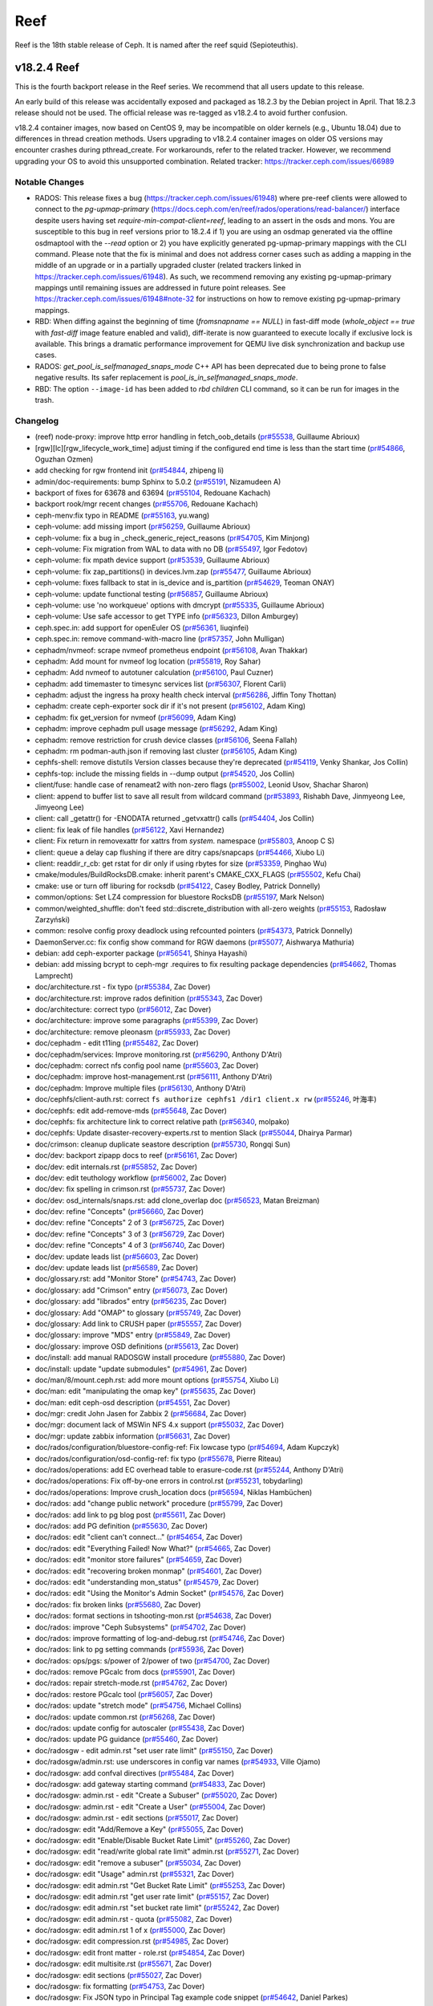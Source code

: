 ====
Reef
====

Reef is the 18th stable release of Ceph. It is named after the reef squid
(Sepioteuthis).


v18.2.4 Reef
============

This is the fourth backport release in the Reef series. We recommend that all users update to this release.

An early build of this release was accidentally exposed and packaged as 18.2.3 by the Debian project in April.
That 18.2.3 release should not be used. The official release was re-tagged as v18.2.4 to avoid
further confusion.

v18.2.4 container images, now based on CentOS 9, may be incompatible on older kernels (e.g., Ubuntu 18.04) due
to differences in thread creation methods. Users upgrading to v18.2.4 container images on older OS versions
may encounter crashes during pthread_create. For workarounds, refer to the related tracker. However, we recommend
upgrading your OS to avoid this unsupported combination.
Related tracker: https://tracker.ceph.com/issues/66989

Notable Changes
---------------

* RADOS: This release fixes a bug (https://tracker.ceph.com/issues/61948) where pre-reef clients were allowed
  to connect to the `pg-upmap-primary` (https://docs.ceph.com/en/reef/rados/operations/read-balancer/)
  interface despite users having set `require-min-compat-client=reef`, leading to an assert in the osds
  and mons. You are susceptible to this bug in reef versions prior to 18.2.4 if 1) you are using an osdmap
  generated via the offline osdmaptool with the `--read` option or 2) you have explicitly generated pg-upmap-primary
  mappings with the CLI command. Please note that the fix is minimal and does not address corner cases such as
  adding a mapping in the middle of an upgrade or in a partially upgraded cluster (related trackers linked
  in https://tracker.ceph.com/issues/61948). As such, we recommend removing any existing pg-upmap-primary
  mappings until remaining issues are addressed in future point releases.
  See https://tracker.ceph.com/issues/61948#note-32 for instructions on how to remove existing
  pg-upmap-primary mappings.
* RBD: When diffing against the beginning of time (`fromsnapname == NULL`) in
  fast-diff mode (`whole_object == true` with `fast-diff` image feature enabled
  and valid), diff-iterate is now guaranteed to execute locally if exclusive
  lock is available.  This brings a dramatic performance improvement for QEMU
  live disk synchronization and backup use cases.
* RADOS: `get_pool_is_selfmanaged_snaps_mode` C++ API has been deprecated
  due to being prone to false negative results.  Its safer replacement is
  `pool_is_in_selfmanaged_snaps_mode`.
* RBD: The option ``--image-id`` has been added to `rbd children` CLI command,
  so it can be run for images in the trash.

Changelog
---------

* (reef) node-proxy: improve http error handling in fetch_oob_details (`pr#55538 <https://github.com/ceph/ceph/pull/55538>`_, Guillaume Abrioux)
* [rgw][lc][rgw_lifecycle_work_time] adjust timing if the configured end time is less than the start time (`pr#54866 <https://github.com/ceph/ceph/pull/54866>`_, Oguzhan Ozmen)
* add checking for rgw frontend init (`pr#54844 <https://github.com/ceph/ceph/pull/54844>`_, zhipeng li)
* admin/doc-requirements: bump Sphinx to 5.0.2 (`pr#55191 <https://github.com/ceph/ceph/pull/55191>`_, Nizamudeen A)
* backport of fixes for 63678 and 63694 (`pr#55104 <https://github.com/ceph/ceph/pull/55104>`_, Redouane Kachach)
* backport rook/mgr recent changes (`pr#55706 <https://github.com/ceph/ceph/pull/55706>`_, Redouane Kachach)
* ceph-menv:fix typo in README (`pr#55163 <https://github.com/ceph/ceph/pull/55163>`_, yu.wang)
* ceph-volume: add missing import (`pr#56259 <https://github.com/ceph/ceph/pull/56259>`_, Guillaume Abrioux)
* ceph-volume: fix a bug in _check_generic_reject_reasons (`pr#54705 <https://github.com/ceph/ceph/pull/54705>`_, Kim Minjong)
* ceph-volume: Fix migration from WAL to data with no DB (`pr#55497 <https://github.com/ceph/ceph/pull/55497>`_, Igor Fedotov)
* ceph-volume: fix mpath device support (`pr#53539 <https://github.com/ceph/ceph/pull/53539>`_, Guillaume Abrioux)
* ceph-volume: fix zap_partitions() in devices.lvm.zap (`pr#55477 <https://github.com/ceph/ceph/pull/55477>`_, Guillaume Abrioux)
* ceph-volume: fixes fallback to stat in is_device and is_partition (`pr#54629 <https://github.com/ceph/ceph/pull/54629>`_, Teoman ONAY)
* ceph-volume: update functional testing (`pr#56857 <https://github.com/ceph/ceph/pull/56857>`_, Guillaume Abrioux)
* ceph-volume: use 'no workqueue' options with dmcrypt (`pr#55335 <https://github.com/ceph/ceph/pull/55335>`_, Guillaume Abrioux)
* ceph-volume: Use safe accessor to get TYPE info (`pr#56323 <https://github.com/ceph/ceph/pull/56323>`_, Dillon Amburgey)
* ceph.spec.in: add support for openEuler OS (`pr#56361 <https://github.com/ceph/ceph/pull/56361>`_, liuqinfei)
* ceph.spec.in: remove command-with-macro line (`pr#57357 <https://github.com/ceph/ceph/pull/57357>`_, John Mulligan)
* cephadm/nvmeof: scrape nvmeof prometheus endpoint (`pr#56108 <https://github.com/ceph/ceph/pull/56108>`_, Avan Thakkar)
* cephadm: Add mount for nvmeof log location (`pr#55819 <https://github.com/ceph/ceph/pull/55819>`_, Roy Sahar)
* cephadm: Add nvmeof to autotuner calculation (`pr#56100 <https://github.com/ceph/ceph/pull/56100>`_, Paul Cuzner)
* cephadm: add timemaster to timesync services list (`pr#56307 <https://github.com/ceph/ceph/pull/56307>`_, Florent Carli)
* cephadm: adjust the ingress ha proxy health check interval (`pr#56286 <https://github.com/ceph/ceph/pull/56286>`_, Jiffin Tony Thottan)
* cephadm: create ceph-exporter sock dir if it's not present (`pr#56102 <https://github.com/ceph/ceph/pull/56102>`_, Adam King)
* cephadm: fix get_version for nvmeof (`pr#56099 <https://github.com/ceph/ceph/pull/56099>`_, Adam King)
* cephadm: improve cephadm pull usage message (`pr#56292 <https://github.com/ceph/ceph/pull/56292>`_, Adam King)
* cephadm: remove restriction for crush device classes (`pr#56106 <https://github.com/ceph/ceph/pull/56106>`_, Seena Fallah)
* cephadm: rm podman-auth.json if removing last cluster (`pr#56105 <https://github.com/ceph/ceph/pull/56105>`_, Adam King)
* cephfs-shell: remove distutils Version classes because they're deprecated (`pr#54119 <https://github.com/ceph/ceph/pull/54119>`_, Venky Shankar, Jos Collin)
* cephfs-top: include the missing fields in --dump output (`pr#54520 <https://github.com/ceph/ceph/pull/54520>`_, Jos Collin)
* client/fuse: handle case of renameat2 with non-zero flags (`pr#55002 <https://github.com/ceph/ceph/pull/55002>`_, Leonid Usov, Shachar Sharon)
* client: append to buffer list to save all result from wildcard command (`pr#53893 <https://github.com/ceph/ceph/pull/53893>`_, Rishabh Dave, Jinmyeong Lee, Jimyeong Lee)
* client: call _getattr() for -ENODATA returned _getvxattr() calls (`pr#54404 <https://github.com/ceph/ceph/pull/54404>`_, Jos Collin)
* client: fix leak of file handles (`pr#56122 <https://github.com/ceph/ceph/pull/56122>`_, Xavi Hernandez)
* client: Fix return in removexattr for xattrs from `system.` namespace (`pr#55803 <https://github.com/ceph/ceph/pull/55803>`_, Anoop C S)
* client: queue a delay cap flushing if there are ditry caps/snapcaps (`pr#54466 <https://github.com/ceph/ceph/pull/54466>`_, Xiubo Li)
* client: readdir_r_cb: get rstat for dir only if using rbytes for size (`pr#53359 <https://github.com/ceph/ceph/pull/53359>`_, Pinghao Wu)
* cmake/modules/BuildRocksDB.cmake: inherit parent's CMAKE_CXX_FLAGS (`pr#55502 <https://github.com/ceph/ceph/pull/55502>`_, Kefu Chai)
* cmake: use or turn off liburing for rocksdb (`pr#54122 <https://github.com/ceph/ceph/pull/54122>`_, Casey Bodley, Patrick Donnelly)
* common/options: Set LZ4 compression for bluestore RocksDB (`pr#55197 <https://github.com/ceph/ceph/pull/55197>`_, Mark Nelson)
* common/weighted_shuffle: don't feed std::discrete_distribution with all-zero weights (`pr#55153 <https://github.com/ceph/ceph/pull/55153>`_, Radosław Zarzyński)
* common: resolve config proxy deadlock using refcounted pointers (`pr#54373 <https://github.com/ceph/ceph/pull/54373>`_, Patrick Donnelly)
* DaemonServer.cc: fix config show command for RGW daemons (`pr#55077 <https://github.com/ceph/ceph/pull/55077>`_, Aishwarya Mathuria)
* debian: add ceph-exporter package (`pr#56541 <https://github.com/ceph/ceph/pull/56541>`_, Shinya Hayashi)
* debian: add missing bcrypt to ceph-mgr .requires to fix resulting package dependencies (`pr#54662 <https://github.com/ceph/ceph/pull/54662>`_, Thomas Lamprecht)
* doc/architecture.rst - fix typo (`pr#55384 <https://github.com/ceph/ceph/pull/55384>`_, Zac Dover)
* doc/architecture.rst: improve rados definition (`pr#55343 <https://github.com/ceph/ceph/pull/55343>`_, Zac Dover)
* doc/architecture: correct typo (`pr#56012 <https://github.com/ceph/ceph/pull/56012>`_, Zac Dover)
* doc/architecture: improve some paragraphs (`pr#55399 <https://github.com/ceph/ceph/pull/55399>`_, Zac Dover)
* doc/architecture: remove pleonasm (`pr#55933 <https://github.com/ceph/ceph/pull/55933>`_, Zac Dover)
* doc/cephadm - edit t11ing (`pr#55482 <https://github.com/ceph/ceph/pull/55482>`_, Zac Dover)
* doc/cephadm/services: Improve monitoring.rst (`pr#56290 <https://github.com/ceph/ceph/pull/56290>`_, Anthony D'Atri)
* doc/cephadm: correct nfs config pool name (`pr#55603 <https://github.com/ceph/ceph/pull/55603>`_, Zac Dover)
* doc/cephadm: improve host-management.rst (`pr#56111 <https://github.com/ceph/ceph/pull/56111>`_, Anthony D'Atri)
* doc/cephadm: Improve multiple files (`pr#56130 <https://github.com/ceph/ceph/pull/56130>`_, Anthony D'Atri)
* doc/cephfs/client-auth.rst: correct ``fs authorize cephfs1 /dir1 client.x rw`` (`pr#55246 <https://github.com/ceph/ceph/pull/55246>`_, 叶海丰)
* doc/cephfs: edit add-remove-mds (`pr#55648 <https://github.com/ceph/ceph/pull/55648>`_, Zac Dover)
* doc/cephfs: fix architecture link to correct relative path (`pr#56340 <https://github.com/ceph/ceph/pull/56340>`_, molpako)
* doc/cephfs: Update disaster-recovery-experts.rst to mention Slack (`pr#55044 <https://github.com/ceph/ceph/pull/55044>`_, Dhairya Parmar)
* doc/crimson: cleanup duplicate seastore description (`pr#55730 <https://github.com/ceph/ceph/pull/55730>`_, Rongqi Sun)
* doc/dev: backport zipapp docs to reef (`pr#56161 <https://github.com/ceph/ceph/pull/56161>`_, Zac Dover)
* doc/dev: edit internals.rst (`pr#55852 <https://github.com/ceph/ceph/pull/55852>`_, Zac Dover)
* doc/dev: edit teuthology workflow (`pr#56002 <https://github.com/ceph/ceph/pull/56002>`_, Zac Dover)
* doc/dev: fix spelling in crimson.rst (`pr#55737 <https://github.com/ceph/ceph/pull/55737>`_, Zac Dover)
* doc/dev: osd_internals/snaps.rst: add clone_overlap doc (`pr#56523 <https://github.com/ceph/ceph/pull/56523>`_, Matan Breizman)
* doc/dev: refine "Concepts" (`pr#56660 <https://github.com/ceph/ceph/pull/56660>`_, Zac Dover)
* doc/dev: refine "Concepts" 2 of 3 (`pr#56725 <https://github.com/ceph/ceph/pull/56725>`_, Zac Dover)
* doc/dev: refine "Concepts" 3 of 3 (`pr#56729 <https://github.com/ceph/ceph/pull/56729>`_, Zac Dover)
* doc/dev: refine "Concepts" 4 of 3 (`pr#56740 <https://github.com/ceph/ceph/pull/56740>`_, Zac Dover)
* doc/dev: update leads list (`pr#56603 <https://github.com/ceph/ceph/pull/56603>`_, Zac Dover)
* doc/dev: update leads list (`pr#56589 <https://github.com/ceph/ceph/pull/56589>`_, Zac Dover)
* doc/glossary.rst: add "Monitor Store" (`pr#54743 <https://github.com/ceph/ceph/pull/54743>`_, Zac Dover)
* doc/glossary: add "Crimson" entry (`pr#56073 <https://github.com/ceph/ceph/pull/56073>`_, Zac Dover)
* doc/glossary: add "librados" entry (`pr#56235 <https://github.com/ceph/ceph/pull/56235>`_, Zac Dover)
* doc/glossary: Add "OMAP" to glossary (`pr#55749 <https://github.com/ceph/ceph/pull/55749>`_, Zac Dover)
* doc/glossary: Add link to CRUSH paper (`pr#55557 <https://github.com/ceph/ceph/pull/55557>`_, Zac Dover)
* doc/glossary: improve "MDS" entry (`pr#55849 <https://github.com/ceph/ceph/pull/55849>`_, Zac Dover)
* doc/glossary: improve OSD definitions (`pr#55613 <https://github.com/ceph/ceph/pull/55613>`_, Zac Dover)
* doc/install: add manual RADOSGW install procedure (`pr#55880 <https://github.com/ceph/ceph/pull/55880>`_, Zac Dover)
* doc/install: update "update submodules" (`pr#54961 <https://github.com/ceph/ceph/pull/54961>`_, Zac Dover)
* doc/man/8/mount.ceph.rst: add more mount options (`pr#55754 <https://github.com/ceph/ceph/pull/55754>`_, Xiubo Li)
* doc/man: edit "manipulating the omap key" (`pr#55635 <https://github.com/ceph/ceph/pull/55635>`_, Zac Dover)
* doc/man: edit ceph-osd description (`pr#54551 <https://github.com/ceph/ceph/pull/54551>`_, Zac Dover)
* doc/mgr: credit John Jasen for Zabbix 2 (`pr#56684 <https://github.com/ceph/ceph/pull/56684>`_, Zac Dover)
* doc/mgr: document lack of MSWin NFS 4.x support (`pr#55032 <https://github.com/ceph/ceph/pull/55032>`_, Zac Dover)
* doc/mgr: update zabbix information (`pr#56631 <https://github.com/ceph/ceph/pull/56631>`_, Zac Dover)
* doc/rados/configuration/bluestore-config-ref: Fix lowcase typo (`pr#54694 <https://github.com/ceph/ceph/pull/54694>`_, Adam Kupczyk)
* doc/rados/configuration/osd-config-ref: fix typo (`pr#55678 <https://github.com/ceph/ceph/pull/55678>`_, Pierre Riteau)
* doc/rados/operations: add EC overhead table to erasure-code.rst (`pr#55244 <https://github.com/ceph/ceph/pull/55244>`_, Anthony D'Atri)
* doc/rados/operations: Fix off-by-one errors in control.rst (`pr#55231 <https://github.com/ceph/ceph/pull/55231>`_, tobydarling)
* doc/rados/operations: Improve crush_location docs (`pr#56594 <https://github.com/ceph/ceph/pull/56594>`_, Niklas Hambüchen)
* doc/rados: add "change public network" procedure (`pr#55799 <https://github.com/ceph/ceph/pull/55799>`_, Zac Dover)
* doc/rados: add link to pg blog post (`pr#55611 <https://github.com/ceph/ceph/pull/55611>`_, Zac Dover)
* doc/rados: add PG definition (`pr#55630 <https://github.com/ceph/ceph/pull/55630>`_, Zac Dover)
* doc/rados: edit "client can't connect..." (`pr#54654 <https://github.com/ceph/ceph/pull/54654>`_, Zac Dover)
* doc/rados: edit "Everything Failed! Now What?" (`pr#54665 <https://github.com/ceph/ceph/pull/54665>`_, Zac Dover)
* doc/rados: edit "monitor store failures" (`pr#54659 <https://github.com/ceph/ceph/pull/54659>`_, Zac Dover)
* doc/rados: edit "recovering broken monmap" (`pr#54601 <https://github.com/ceph/ceph/pull/54601>`_, Zac Dover)
* doc/rados: edit "understanding mon_status" (`pr#54579 <https://github.com/ceph/ceph/pull/54579>`_, Zac Dover)
* doc/rados: edit "Using the Monitor's Admin Socket" (`pr#54576 <https://github.com/ceph/ceph/pull/54576>`_, Zac Dover)
* doc/rados: fix broken links (`pr#55680 <https://github.com/ceph/ceph/pull/55680>`_, Zac Dover)
* doc/rados: format sections in tshooting-mon.rst (`pr#54638 <https://github.com/ceph/ceph/pull/54638>`_, Zac Dover)
* doc/rados: improve "Ceph Subsystems" (`pr#54702 <https://github.com/ceph/ceph/pull/54702>`_, Zac Dover)
* doc/rados: improve formatting of log-and-debug.rst (`pr#54746 <https://github.com/ceph/ceph/pull/54746>`_, Zac Dover)
* doc/rados: link to pg setting commands (`pr#55936 <https://github.com/ceph/ceph/pull/55936>`_, Zac Dover)
* doc/rados: ops/pgs: s/power of 2/power of two (`pr#54700 <https://github.com/ceph/ceph/pull/54700>`_, Zac Dover)
* doc/rados: remove PGcalc from docs (`pr#55901 <https://github.com/ceph/ceph/pull/55901>`_, Zac Dover)
* doc/rados: repair stretch-mode.rst (`pr#54762 <https://github.com/ceph/ceph/pull/54762>`_, Zac Dover)
* doc/rados: restore PGcalc tool (`pr#56057 <https://github.com/ceph/ceph/pull/56057>`_, Zac Dover)
* doc/rados: update "stretch mode" (`pr#54756 <https://github.com/ceph/ceph/pull/54756>`_, Michael Collins)
* doc/rados: update common.rst (`pr#56268 <https://github.com/ceph/ceph/pull/56268>`_, Zac Dover)
* doc/rados: update config for autoscaler (`pr#55438 <https://github.com/ceph/ceph/pull/55438>`_, Zac Dover)
* doc/rados: update PG guidance (`pr#55460 <https://github.com/ceph/ceph/pull/55460>`_, Zac Dover)
* doc/radosgw - edit admin.rst "set user rate limit" (`pr#55150 <https://github.com/ceph/ceph/pull/55150>`_, Zac Dover)
* doc/radosgw/admin.rst: use underscores in config var names (`pr#54933 <https://github.com/ceph/ceph/pull/54933>`_, Ville Ojamo)
* doc/radosgw: add confval directives (`pr#55484 <https://github.com/ceph/ceph/pull/55484>`_, Zac Dover)
* doc/radosgw: add gateway starting command (`pr#54833 <https://github.com/ceph/ceph/pull/54833>`_, Zac Dover)
* doc/radosgw: admin.rst - edit "Create a Subuser" (`pr#55020 <https://github.com/ceph/ceph/pull/55020>`_, Zac Dover)
* doc/radosgw: admin.rst - edit "Create a User" (`pr#55004 <https://github.com/ceph/ceph/pull/55004>`_, Zac Dover)
* doc/radosgw: admin.rst - edit sections (`pr#55017 <https://github.com/ceph/ceph/pull/55017>`_, Zac Dover)
* doc/radosgw: edit "Add/Remove a Key" (`pr#55055 <https://github.com/ceph/ceph/pull/55055>`_, Zac Dover)
* doc/radosgw: edit "Enable/Disable Bucket Rate Limit" (`pr#55260 <https://github.com/ceph/ceph/pull/55260>`_, Zac Dover)
* doc/radosgw: edit "read/write global rate limit" admin.rst (`pr#55271 <https://github.com/ceph/ceph/pull/55271>`_, Zac Dover)
* doc/radosgw: edit "remove a subuser" (`pr#55034 <https://github.com/ceph/ceph/pull/55034>`_, Zac Dover)
* doc/radosgw: edit "Usage" admin.rst (`pr#55321 <https://github.com/ceph/ceph/pull/55321>`_, Zac Dover)
* doc/radosgw: edit admin.rst "Get Bucket Rate Limit" (`pr#55253 <https://github.com/ceph/ceph/pull/55253>`_, Zac Dover)
* doc/radosgw: edit admin.rst "get user rate limit" (`pr#55157 <https://github.com/ceph/ceph/pull/55157>`_, Zac Dover)
* doc/radosgw: edit admin.rst "set bucket rate limit" (`pr#55242 <https://github.com/ceph/ceph/pull/55242>`_, Zac Dover)
* doc/radosgw: edit admin.rst - quota (`pr#55082 <https://github.com/ceph/ceph/pull/55082>`_, Zac Dover)
* doc/radosgw: edit admin.rst 1 of x (`pr#55000 <https://github.com/ceph/ceph/pull/55000>`_, Zac Dover)
* doc/radosgw: edit compression.rst (`pr#54985 <https://github.com/ceph/ceph/pull/54985>`_, Zac Dover)
* doc/radosgw: edit front matter - role.rst (`pr#54854 <https://github.com/ceph/ceph/pull/54854>`_, Zac Dover)
* doc/radosgw: edit multisite.rst (`pr#55671 <https://github.com/ceph/ceph/pull/55671>`_, Zac Dover)
* doc/radosgw: edit sections (`pr#55027 <https://github.com/ceph/ceph/pull/55027>`_, Zac Dover)
* doc/radosgw: fix formatting (`pr#54753 <https://github.com/ceph/ceph/pull/54753>`_, Zac Dover)
* doc/radosgw: Fix JSON typo in Principal Tag example code snippet (`pr#54642 <https://github.com/ceph/ceph/pull/54642>`_, Daniel Parkes)
* doc/radosgw: fix verb disagreement - index.html (`pr#55338 <https://github.com/ceph/ceph/pull/55338>`_, Zac Dover)
* doc/radosgw: format "Create a Role" (`pr#54886 <https://github.com/ceph/ceph/pull/54886>`_, Zac Dover)
* doc/radosgw: format commands in role.rst (`pr#54905 <https://github.com/ceph/ceph/pull/54905>`_, Zac Dover)
* doc/radosgw: format POST statements (`pr#54849 <https://github.com/ceph/ceph/pull/54849>`_, Zac Dover)
* doc/radosgw: list supported plugins-compression.rst (`pr#54995 <https://github.com/ceph/ceph/pull/54995>`_, Zac Dover)
* doc/radosgw: update link in rgw-cache.rst (`pr#54805 <https://github.com/ceph/ceph/pull/54805>`_, Zac Dover)
* doc/radosrgw: edit admin.rst (`pr#55073 <https://github.com/ceph/ceph/pull/55073>`_, Zac Dover)
* doc/rbd: add clone mapping command (`pr#56208 <https://github.com/ceph/ceph/pull/56208>`_, Zac Dover)
* doc/rbd: add map information for clone images to rbd-encryption.rst (`pr#56186 <https://github.com/ceph/ceph/pull/56186>`_, N Balachandran)
* doc/rbd: minor changes to the rbd man page (`pr#56256 <https://github.com/ceph/ceph/pull/56256>`_, N Balachandran)
* doc/rbd: repair ordered list (`pr#55732 <https://github.com/ceph/ceph/pull/55732>`_, Zac Dover)
* doc/releases: edit reef.rst (`pr#55064 <https://github.com/ceph/ceph/pull/55064>`_, Zac Dover)
* doc/releases: specify dashboard improvements (`pr#55049 <https://github.com/ceph/ceph/pull/55049>`_, Laura Flores, Zac Dover)
* doc/rgw: edit admin.rst - rate limit management (`pr#55128 <https://github.com/ceph/ceph/pull/55128>`_, Zac Dover)
* doc/rgw: fix Attributes index in CreateTopic example (`pr#55432 <https://github.com/ceph/ceph/pull/55432>`_, Casey Bodley)
* doc/start: add Slack invite link (`pr#56041 <https://github.com/ceph/ceph/pull/56041>`_, Zac Dover)
* doc/start: explain "OSD" (`pr#54559 <https://github.com/ceph/ceph/pull/54559>`_, Zac Dover)
* doc/start: improve MDS explanation (`pr#56466 <https://github.com/ceph/ceph/pull/56466>`_, Zac Dover)
* doc/start: improve MDS explanation (`pr#56426 <https://github.com/ceph/ceph/pull/56426>`_, Zac Dover)
* doc/start: link to mon map command (`pr#56410 <https://github.com/ceph/ceph/pull/56410>`_, Zac Dover)
* doc/start: update release names (`pr#54572 <https://github.com/ceph/ceph/pull/54572>`_, Zac Dover)
* doc: add description of metric fields for cephfs-top (`pr#55511 <https://github.com/ceph/ceph/pull/55511>`_, Neeraj Pratap Singh)
* doc: Add NVMe-oF gateway documentation (`pr#55724 <https://github.com/ceph/ceph/pull/55724>`_, Orit Wasserman)
* doc: add supported file types in cephfs-mirroring.rst (`pr#54822 <https://github.com/ceph/ceph/pull/54822>`_, Jos Collin)
* doc: adding documentation for secure monitoring stack configuration (`pr#56104 <https://github.com/ceph/ceph/pull/56104>`_, Redouane Kachach)
* doc: cephadm/services/osd: fix typo (`pr#56230 <https://github.com/ceph/ceph/pull/56230>`_, Lorenz Bausch)
* doc: Fixes two typos and grammatical errors. Signed-off-by: Sina Ahma… (`pr#54775 <https://github.com/ceph/ceph/pull/54775>`_, Sina Ahmadi)
* doc: fixing doc/cephfs/fs-volumes (`pr#56648 <https://github.com/ceph/ceph/pull/56648>`_, Neeraj Pratap Singh)
* doc: remove releases docs (`pr#56567 <https://github.com/ceph/ceph/pull/56567>`_, Patrick Donnelly)
* doc: specify correct fs type for mkfs (`pr#55282 <https://github.com/ceph/ceph/pull/55282>`_, Vladislav Glagolev)
* doc: update rgw admin api req params for get user info (`pr#55071 <https://github.com/ceph/ceph/pull/55071>`_, Ali Maredia)
* doc:start.rst fix typo in hw-recs (`pr#55505 <https://github.com/ceph/ceph/pull/55505>`_, Eduardo Roldan)
* docs/rados: remove incorrect ceph command (`pr#56495 <https://github.com/ceph/ceph/pull/56495>`_, Taha Jahangir)
* docs/radosgw: edit admin.rst "enable/disable user rate limit" (`pr#55194 <https://github.com/ceph/ceph/pull/55194>`_, Zac Dover)
* docs/rbd: fix typo in arg name (`pr#56262 <https://github.com/ceph/ceph/pull/56262>`_, N Balachandran)
* docs: Add information about OpenNebula integration (`pr#54938 <https://github.com/ceph/ceph/pull/54938>`_, Daniel Clavijo)
* librados: make querying pools for selfmanaged snaps reliable (`pr#55026 <https://github.com/ceph/ceph/pull/55026>`_, Ilya Dryomov)
* librbd: account for discards that truncate in ObjectListSnapsRequest (`pr#56213 <https://github.com/ceph/ceph/pull/56213>`_, Ilya Dryomov)
* librbd: Append one journal event per image request (`pr#54818 <https://github.com/ceph/ceph/pull/54818>`_, Ilya Dryomov, Joshua Baergen)
* librbd: don't report HOLE_UPDATED when diffing against a hole (`pr#54951 <https://github.com/ceph/ceph/pull/54951>`_, Ilya Dryomov)
* librbd: fix regressions in ObjectListSnapsRequest (`pr#54862 <https://github.com/ceph/ceph/pull/54862>`_, Ilya Dryomov)
* librbd: fix split() for SparseExtent and SparseBufferlistExtent (`pr#55665 <https://github.com/ceph/ceph/pull/55665>`_, Ilya Dryomov)
* librbd: improve rbd_diff_iterate2() performance in fast-diff mode (`pr#55427 <https://github.com/ceph/ceph/pull/55427>`_, Ilya Dryomov)
* librbd: return ENOENT from Snapshot::get_timestamp for nonexistent snap_id (`pr#55474 <https://github.com/ceph/ceph/pull/55474>`_, John Agombar)
* make-dist: don't use --continue option for wget (`pr#55091 <https://github.com/ceph/ceph/pull/55091>`_, Casey Bodley)
* MClientRequest: properly handle ceph_mds_request_head_legacy for ext_num_retry, ext_num_fwd, owner_uid, owner_gid (`pr#54407 <https://github.com/ceph/ceph/pull/54407>`_, Alexander Mikhalitsyn)
* mds,cephfs_mirror: add labelled per-client and replication metrics (`issue#63945 <http://tracker.ceph.com/issues/63945>`_, `pr#55640 <https://github.com/ceph/ceph/pull/55640>`_, Venky Shankar, Jos Collin)
* mds/client: check the cephx mds auth access in client side (`pr#54468 <https://github.com/ceph/ceph/pull/54468>`_, Xiubo Li, Ramana Raja)
* mds/MDBalancer: ignore queued callbacks if MDS is not active (`pr#54493 <https://github.com/ceph/ceph/pull/54493>`_, Leonid Usov)
* mds/MDSRank: Add set_history_slow_op_size_and_threshold for op_tracker (`pr#53357 <https://github.com/ceph/ceph/pull/53357>`_, Yite Gu)
* mds: accept human readable values for quotas (`issue#55940 <http://tracker.ceph.com/issues/55940>`_, `pr#53333 <https://github.com/ceph/ceph/pull/53333>`_, Venky Shankar, Dhairya Parmar, dparmar18)
* mds: add a command to dump directory information (`pr#55987 <https://github.com/ceph/ceph/pull/55987>`_, Jos Collin, Zhansong Gao)
* mds: add balance_automate fs setting (`pr#54952 <https://github.com/ceph/ceph/pull/54952>`_, Patrick Donnelly)
* mds: add debug logs during setxattr ceph.dir.subvolume (`pr#56062 <https://github.com/ceph/ceph/pull/56062>`_, Milind Changire)
* mds: allow all types of mds caps (`pr#52581 <https://github.com/ceph/ceph/pull/52581>`_, Rishabh Dave)
* mds: allow lock state to be LOCK_MIX_SYNC in replica for filelock (`pr#56049 <https://github.com/ceph/ceph/pull/56049>`_, Xiubo Li)
* mds: change priority of mds rss perf counter to useful (`pr#55057 <https://github.com/ceph/ceph/pull/55057>`_, sp98)
* mds: check file layout in mknod (`pr#56031 <https://github.com/ceph/ceph/pull/56031>`_, Xue Yantao)
* mds: check relevant caps for fs include root_squash (`pr#57343 <https://github.com/ceph/ceph/pull/57343>`_, Patrick Donnelly)
* mds: disable `defer_client_eviction_on_laggy_osds' by default (`issue#64685 <http://tracker.ceph.com/issues/64685>`_, `pr#56196 <https://github.com/ceph/ceph/pull/56196>`_, Venky Shankar)
* mds: do not evict clients if OSDs are laggy (`pr#52268 <https://github.com/ceph/ceph/pull/52268>`_, Dhairya Parmar, Laura Flores)
* mds: do not simplify fragset (`pr#54895 <https://github.com/ceph/ceph/pull/54895>`_, Milind Changire)
* mds: ensure next replay is queued on req drop (`pr#54313 <https://github.com/ceph/ceph/pull/54313>`_, Patrick Donnelly)
* mds: ensure snapclient is synced before corruption check (`pr#56398 <https://github.com/ceph/ceph/pull/56398>`_, Patrick Donnelly)
* mds: fix issuing redundant reintegrate/migrate_stray requests (`pr#54467 <https://github.com/ceph/ceph/pull/54467>`_, Xiubo Li)
* mds: just wait the client flushes the snap and dirty buffer (`pr#55743 <https://github.com/ceph/ceph/pull/55743>`_, Xiubo Li)
* mds: optionally forbid to use standby for another fs as last resort (`pr#53340 <https://github.com/ceph/ceph/pull/53340>`_, Venky Shankar, Mykola Golub, Luís Henriques)
* mds: relax certain asserts in mdlog replay thread (`issue#57048 <http://tracker.ceph.com/issues/57048>`_, `pr#56016 <https://github.com/ceph/ceph/pull/56016>`_, Venky Shankar)
* mds: reverse MDSMap encoding of max_xattr_size/bal_rank_mask (`pr#55669 <https://github.com/ceph/ceph/pull/55669>`_, Patrick Donnelly)
* mds: revert standby-replay trimming changes (`pr#54716 <https://github.com/ceph/ceph/pull/54716>`_, Patrick Donnelly)
* mds: scrub repair does not clear earlier damage health status (`pr#54899 <https://github.com/ceph/ceph/pull/54899>`_, Neeraj Pratap Singh)
* mds: set the loner to true for LOCK_EXCL_XSYN (`pr#54911 <https://github.com/ceph/ceph/pull/54911>`_, Xiubo Li)
* mds: skip sr moves when target is an unlinked dir (`pr#56672 <https://github.com/ceph/ceph/pull/56672>`_, Patrick Donnelly, Dan van der Ster)
* mds: use explicitly sized types for network and disk encoding (`pr#55742 <https://github.com/ceph/ceph/pull/55742>`_, Xiubo Li)
* MDSAuthCaps: minor improvements (`pr#54185 <https://github.com/ceph/ceph/pull/54185>`_, Rishabh Dave)
* MDSAuthCaps: print better error message for perm flag in MDS caps (`pr#54945 <https://github.com/ceph/ceph/pull/54945>`_, Rishabh Dave)
* mgr/(object_format && nfs/export): enhance nfs export update failure response (`pr#55395 <https://github.com/ceph/ceph/pull/55395>`_, Dhairya Parmar, John Mulligan)
* mgr/.dashboard: batch backport of cephfs snapshot schedule management (`pr#55581 <https://github.com/ceph/ceph/pull/55581>`_, Ivo Almeida)
* mgr/cephadm is not defining haproxy tcp healthchecks for Ganesha (`pr#56101 <https://github.com/ceph/ceph/pull/56101>`_, avanthakkar)
* mgr/cephadm: allow grafana and prometheus to only bind to specific network (`pr#56302 <https://github.com/ceph/ceph/pull/56302>`_, Adam King)
* mgr/cephadm: Allow idmap overrides in nfs-ganesha configuration (`pr#56029 <https://github.com/ceph/ceph/pull/56029>`_, Teoman ONAY)
* mgr/cephadm: catch CancelledError in asyncio timeout handler (`pr#56103 <https://github.com/ceph/ceph/pull/56103>`_, Adam King)
* mgr/cephadm: discovery service (port 8765) fails on ipv6 only clusters (`pr#56093 <https://github.com/ceph/ceph/pull/56093>`_, Theofilos Mouratidis)
* mgr/cephadm: fix placement with label and host pattern (`pr#56107 <https://github.com/ceph/ceph/pull/56107>`_, Adam King)
* mgr/cephadm: fix reweighting of OSD when OSD removal is stopped (`pr#56094 <https://github.com/ceph/ceph/pull/56094>`_, Adam King)
* mgr/cephadm: fixups for asyncio based timeout (`pr#55555 <https://github.com/ceph/ceph/pull/55555>`_, Adam King)
* mgr/cephadm: make jaeger-collector a dep for jaeger-agent (`pr#56089 <https://github.com/ceph/ceph/pull/56089>`_, Adam King)
* mgr/cephadm: refresh public_network for config checks before checking (`pr#56325 <https://github.com/ceph/ceph/pull/56325>`_, Adam King)
* mgr/cephadm: support for regex based host patterns (`pr#56221 <https://github.com/ceph/ceph/pull/56221>`_, Adam King)
* mgr/cephadm: support for removing host entry from crush map during host removal (`pr#56092 <https://github.com/ceph/ceph/pull/56092>`_, Adam King)
* mgr/cephadm: update timestamp on repeat daemon/service events (`pr#56090 <https://github.com/ceph/ceph/pull/56090>`_, Adam King)
* mgr/dashboard/frontend:Ceph dashboard supports multiple languages (`pr#56359 <https://github.com/ceph/ceph/pull/56359>`_, TomNewChao)
* mgr/dashboard: Add advanced fieldset component (`pr#56692 <https://github.com/ceph/ceph/pull/56692>`_, Afreen)
* cmake/arrow: don't treat warnings as errors (`pr#57375 <https://github.com/ceph/ceph/pull/57375>`_, Casey Bodley)
* mgr/dashboard: add frontend unit tests for rgw multisite sync status card (`pr#55222 <https://github.com/ceph/ceph/pull/55222>`_, Aashish Sharma)
* mgr/dashboard: add snap schedule M, Y frequencies (`pr#56059 <https://github.com/ceph/ceph/pull/56059>`_, Ivo Almeida)
* mgr/dashboard: add support for editing and deleting rgw roles (`pr#55541 <https://github.com/ceph/ceph/pull/55541>`_, Nizamudeen A)
* mgr/dashboard: add system users to rgw user form (`pr#56471 <https://github.com/ceph/ceph/pull/56471>`_, Pedro Gonzalez Gomez)
* mgr/dashboard: add Table Schema to grafonnet (`pr#56736 <https://github.com/ceph/ceph/pull/56736>`_, Aashish Sharma)
* mgr/dashboard: Allow the user to add the access/secret key on zone edit and not on zone creation (`pr#56472 <https://github.com/ceph/ceph/pull/56472>`_, Aashish Sharma)
* mgr/dashboard: ceph authenticate user from fs (`pr#56254 <https://github.com/ceph/ceph/pull/56254>`_, Pedro Gonzalez Gomez)
* mgr/dashboard: change deprecated grafana URL in daemon logs (`pr#55544 <https://github.com/ceph/ceph/pull/55544>`_, Nizamudeen A)
* mgr/dashboard: chartjs and ng2-charts version upgrade (`pr#55224 <https://github.com/ceph/ceph/pull/55224>`_, Pedro Gonzalez Gomez)
* mgr/dashboard: Consider null values as zero in grafana panels (`pr#54541 <https://github.com/ceph/ceph/pull/54541>`_, Aashish Sharma)
* mgr/dashboard: create cephfs snapshot clone (`pr#55489 <https://github.com/ceph/ceph/pull/55489>`_, Nizamudeen A)
* mgr/dashboard: Create realm sets to default (`pr#55221 <https://github.com/ceph/ceph/pull/55221>`_, Aashish Sharma)
* mgr/dashboard: Create subvol of same name in different group (`pr#55369 <https://github.com/ceph/ceph/pull/55369>`_, Afreen)
* mgr/dashboard: dashboard area chart unit test (`pr#55517 <https://github.com/ceph/ceph/pull/55517>`_, Pedro Gonzalez Gomez)
* mgr/dashboard: debugging make check failure (`pr#56127 <https://github.com/ceph/ceph/pull/56127>`_, Nizamudeen A)
* mgr/dashboard: disable applitools e2e (`pr#56215 <https://github.com/ceph/ceph/pull/56215>`_, Nizamudeen A)
* mgr/dashboard: fix cephfs name validation (`pr#56501 <https://github.com/ceph/ceph/pull/56501>`_, Nizamudeen A)
* mgr/dashboard: fix clone unique validator for name validation (`pr#56550 <https://github.com/ceph/ceph/pull/56550>`_, Nizamudeen A)
* mgr/dashboard: fix e2e failure related to landing page (`pr#55124 <https://github.com/ceph/ceph/pull/55124>`_, Pedro Gonzalez Gomez)
* mgr/dashboard: fix empty tags (`pr#56439 <https://github.com/ceph/ceph/pull/56439>`_, Pedro Gonzalez Gomez)
* mgr/dashboard: fix error while accessing roles tab when policy attached (`pr#55515 <https://github.com/ceph/ceph/pull/55515>`_, Afreen)
* mgr/dashboard: Fix inconsistency in capitalisation of "Multi-site" (`pr#55311 <https://github.com/ceph/ceph/pull/55311>`_, Afreen)
* mgr/dashboard: fix M retention frequency display (`pr#56363 <https://github.com/ceph/ceph/pull/56363>`_, Ivo Almeida)
* mgr/dashboard: fix retention add for subvolume (`pr#56370 <https://github.com/ceph/ceph/pull/56370>`_, Ivo Almeida)
* mgr/dashboard: fix rgw display name validation (`pr#56548 <https://github.com/ceph/ceph/pull/56548>`_, Nizamudeen A)
* mgr/dashboard: fix roles page for roles without policies (`pr#55827 <https://github.com/ceph/ceph/pull/55827>`_, Nizamudeen A)
* mgr/dashboard: fix snap schedule date format (`pr#55815 <https://github.com/ceph/ceph/pull/55815>`_, Ivo Almeida)
* mgr/dashboard: fix snap schedule list toggle cols (`pr#56115 <https://github.com/ceph/ceph/pull/56115>`_, Ivo Almeida)
* mgr/dashboard: fix snap schedule time format (`pr#56154 <https://github.com/ceph/ceph/pull/56154>`_, Ivo Almeida)
* mgr/dashboard: fix subvolume group edit (`pr#55811 <https://github.com/ceph/ceph/pull/55811>`_, Ivo Almeida)
* mgr/dashboard: fix subvolume group edit size (`pr#56385 <https://github.com/ceph/ceph/pull/56385>`_, Ivo Almeida)
* mgr/dashboard: fix the jsonschema issue in install-deps (`pr#55542 <https://github.com/ceph/ceph/pull/55542>`_, Nizamudeen A)
* mgr/dashboard: fix volume creation with multiple hosts (`pr#55786 <https://github.com/ceph/ceph/pull/55786>`_, Pedro Gonzalez Gomez)
* mgr/dashboard: fixed cephfs mount command (`pr#55993 <https://github.com/ceph/ceph/pull/55993>`_, Ivo Almeida)
* mgr/dashboard: fixed nfs attach command (`pr#56387 <https://github.com/ceph/ceph/pull/56387>`_, Ivo Almeida)
* mgr/dashboard: Fixes multisite topology page breadcrumb (`pr#55212 <https://github.com/ceph/ceph/pull/55212>`_, Afreen Misbah)
* mgr/dashboard: get object bucket policies for a bucket (`pr#55361 <https://github.com/ceph/ceph/pull/55361>`_, Nizamudeen A)
* mgr/dashboard: get rgw port from ssl_endpoint (`pr#54764 <https://github.com/ceph/ceph/pull/54764>`_, Nizamudeen A)
* mgr/dashboard: Handle errors for /api/osd/settings (`pr#55704 <https://github.com/ceph/ceph/pull/55704>`_, Afreen)
* mgr/dashboard: increase the number of plottable graphs in charts (`pr#55571 <https://github.com/ceph/ceph/pull/55571>`_, Afreen, Aashish Sharma)
* mgr/dashboard: Locking improvements in bucket create form (`pr#56560 <https://github.com/ceph/ceph/pull/56560>`_, Afreen)
* mgr/dashboard: make ceph logo redirect to dashboard (`pr#56557 <https://github.com/ceph/ceph/pull/56557>`_, Afreen)
* mgr/dashboard: Mark placement targets as non-required (`pr#56621 <https://github.com/ceph/ceph/pull/56621>`_, Afreen)
* mgr/dashboard: replace deprecated table panel in grafana with a newer table panel (`pr#56682 <https://github.com/ceph/ceph/pull/56682>`_, Aashish Sharma)
* mgr/dashboard: replace piechart plugin charts with native pie chart panel (`pr#56654 <https://github.com/ceph/ceph/pull/56654>`_, Aashish Sharma)
* mgr/dashboard: rgw bucket features (`pr#55575 <https://github.com/ceph/ceph/pull/55575>`_, Pedro Gonzalez Gomez)
* mgr/dashboard: rm warning/error threshold for cpu usage (`pr#56443 <https://github.com/ceph/ceph/pull/56443>`_, Nizamudeen A)
* mgr/dashboard: s/active_mds/active_nfs in fs attach form (`pr#56546 <https://github.com/ceph/ceph/pull/56546>`_, Nizamudeen A)
* mgr/dashboard: sanitize dashboard user creation (`pr#56452 <https://github.com/ceph/ceph/pull/56452>`_, Pedro Gonzalez Gomez)
* mgr/dashboard: Show the OSDs Out and Down panels as red whenever an OSD is in Out or Down state in Ceph Cluster grafana dashboard (`pr#54538 <https://github.com/ceph/ceph/pull/54538>`_, Aashish Sharma)
* mgr/dashboard: Simplify authentication protocol (`pr#55689 <https://github.com/ceph/ceph/pull/55689>`_, Daniel Persson)
* mgr/dashboard: subvolume snapshot management (`pr#55186 <https://github.com/ceph/ceph/pull/55186>`_, Nizamudeen A)
* mgr/dashboard: update fedora link for dashboard-cephadm-e2e test (`pr#54718 <https://github.com/ceph/ceph/pull/54718>`_, Adam King)
* mgr/dashboard: upgrade from old 'graph' type panels to the new 'timeseries' panel (`pr#56652 <https://github.com/ceph/ceph/pull/56652>`_, Aashish Sharma)
* mgr/dashboard:Update encryption and tags in bucket form (`pr#56707 <https://github.com/ceph/ceph/pull/56707>`_, Afreen)
* mgr/dashboard:Use advanced fieldset for rbd image (`pr#56710 <https://github.com/ceph/ceph/pull/56710>`_, Afreen)
* mgr/nfs: include pseudo in JSON output when nfs export apply -i fails (`pr#55394 <https://github.com/ceph/ceph/pull/55394>`_, Dhairya Parmar)
* mgr/node-proxy: handle 'None' statuses returned by RedFish (`pr#55999 <https://github.com/ceph/ceph/pull/55999>`_, Guillaume Abrioux)
* mgr/pg_autoscaler: add check for norecover flag (`pr#55078 <https://github.com/ceph/ceph/pull/55078>`_, Aishwarya Mathuria)
* mgr/snap_schedule: add support for monthly snapshots (`pr#55208 <https://github.com/ceph/ceph/pull/55208>`_, Milind Changire)
* mgr/snap_schedule: exceptions management and subvol support (`pr#52751 <https://github.com/ceph/ceph/pull/52751>`_, Milind Changire)
* mgr/volumes: fix `subvolume group rm` error message (`pr#54207 <https://github.com/ceph/ceph/pull/54207>`_, neeraj pratap singh, Neeraj Pratap Singh)
* mgr/volumes: support to reject CephFS clones if cloner threads are not available (`pr#55692 <https://github.com/ceph/ceph/pull/55692>`_, Rishabh Dave, Venky Shankar, Neeraj Pratap Singh)
* mgr: pin pytest to version 7.4.4 (`pr#55362 <https://github.com/ceph/ceph/pull/55362>`_, Laura Flores)
* mon, doc: overriding ec profile requires --yes-i-really-mean-it (`pr#56435 <https://github.com/ceph/ceph/pull/56435>`_, Radoslaw Zarzynski)
* mon, osd, \*: expose upmap-primary in OSDMap::get_features() (`pr#57794 <https://github.com/ceph/ceph/pull/57794>`_, rzarzynski)
* mon/ConfigMonitor: Show localized name in "config dump --format json" output (`pr#53888 <https://github.com/ceph/ceph/pull/53888>`_, Sridhar Seshasayee)
* mon/ConnectionTracker.cc: disregard connection scores from mon_rank = -1 (`pr#55167 <https://github.com/ceph/ceph/pull/55167>`_, Kamoltat)
* mon/OSDMonitor: fix get_min_last_epoch_clean() (`pr#55867 <https://github.com/ceph/ceph/pull/55867>`_, Matan Breizman)
* mon: fix health store size growing infinitely (`pr#55548 <https://github.com/ceph/ceph/pull/55548>`_, Wei Wang)
* mon: fix mds metadata lost in one case (`pr#54316 <https://github.com/ceph/ceph/pull/54316>`_, shimin)
* msg: update MOSDOp() to use ceph_tid_t instead of long (`pr#55424 <https://github.com/ceph/ceph/pull/55424>`_, Lucian Petrut)
* node-proxy: fix RedFishClient.logout() method (`pr#56252 <https://github.com/ceph/ceph/pull/56252>`_, Guillaume Abrioux)
* node-proxy: refactor entrypoint (backport) (`pr#55454 <https://github.com/ceph/ceph/pull/55454>`_, Guillaume Abrioux)
* orch: implement hardware monitoring (`pr#55405 <https://github.com/ceph/ceph/pull/55405>`_, Guillaume Abrioux, Adam King, Redouane Kachach)
* orchestrator: Add summary line to orch device ls output (`pr#56098 <https://github.com/ceph/ceph/pull/56098>`_, Paul Cuzner)
* orchestrator: Fix representation of CPU threads in host ls --detail command (`pr#56097 <https://github.com/ceph/ceph/pull/56097>`_, Paul Cuzner)
* os/bluestore: add bluestore fragmentation micros to prometheus (`pr#54258 <https://github.com/ceph/ceph/pull/54258>`_, Yite Gu)
* os/bluestore: fix free space update after bdev-expand in NCB mode (`pr#55777 <https://github.com/ceph/ceph/pull/55777>`_, Igor Fedotov)
* os/bluestore: get rid off resulting lba alignment in allocators (`pr#54772 <https://github.com/ceph/ceph/pull/54772>`_, Igor Fedotov)
* os/kv_test: Fix estimate functions (`pr#56197 <https://github.com/ceph/ceph/pull/56197>`_, Adam Kupczyk)
* osd/OSD: introduce reset_purged_snaps_last (`pr#53972 <https://github.com/ceph/ceph/pull/53972>`_, Matan Breizman)
* osd/scrub: increasing max_osd_scrubs to 3 (`pr#55173 <https://github.com/ceph/ceph/pull/55173>`_, Ronen Friedman)
* osd: Apply randomly selected scheduler type across all OSD shards (`pr#54981 <https://github.com/ceph/ceph/pull/54981>`_, Sridhar Seshasayee)
* osd: don't require RWEXCL lock for stat+write ops (`pr#54595 <https://github.com/ceph/ceph/pull/54595>`_, Alice Zhao)
* osd: fix Incremental decode for new/old_pg_upmap_primary (`pr#55046 <https://github.com/ceph/ceph/pull/55046>`_, Laura Flores)
* osd: improve OSD robustness (`pr#54783 <https://github.com/ceph/ceph/pull/54783>`_, Igor Fedotov)
* osd: log the number of extents for sparse read (`pr#54606 <https://github.com/ceph/ceph/pull/54606>`_, Xiubo Li)
* osd: Tune snap trim item cost to reflect a PGs' average object size for mClock scheduler (`pr#55040 <https://github.com/ceph/ceph/pull/55040>`_, Sridhar Seshasayee)
* pybind/mgr/devicehealth: replace SMART data if exists for same DATETIME (`pr#54879 <https://github.com/ceph/ceph/pull/54879>`_, Patrick Donnelly)
* pybind/mgr/devicehealth: skip legacy objects that cannot be loaded (`pr#56479 <https://github.com/ceph/ceph/pull/56479>`_, Patrick Donnelly)
* pybind/mgr/mirroring: drop mon_host from peer_list (`pr#55237 <https://github.com/ceph/ceph/pull/55237>`_, Jos Collin)
* pybind/rbd: fix compilation with cython3 (`pr#54807 <https://github.com/ceph/ceph/pull/54807>`_, Mykola Golub)
* python-common/drive_selection: fix limit with existing devices (`pr#56096 <https://github.com/ceph/ceph/pull/56096>`_, Adam King)
* python-common: fix osdspec_affinity check (`pr#56095 <https://github.com/ceph/ceph/pull/56095>`_, Guillaume Abrioux)
* qa/cephadm: testing for extra daemon/container features (`pr#55957 <https://github.com/ceph/ceph/pull/55957>`_, Adam King)
* qa/cephfs: improvements for name generators in test_volumes.py (`pr#54729 <https://github.com/ceph/ceph/pull/54729>`_, Rishabh Dave)
* qa/suites/fs/nfs: use standard health ignorelist (`pr#56392 <https://github.com/ceph/ceph/pull/56392>`_, Patrick Donnelly)
* qa/suites/fs/workload: enable snap_schedule early (`pr#56424 <https://github.com/ceph/ceph/pull/56424>`_, Patrick Donnelly)
* qa/tasks/cephfs/test_misc: switch duration to timeout (`pr#55746 <https://github.com/ceph/ceph/pull/55746>`_, Xiubo Li)
* qa/tests: added the initial reef-p2p suite (`pr#55714 <https://github.com/ceph/ceph/pull/55714>`_, Yuri Weinstein)
* qa/workunits/rbd/cli_generic.sh: narrow race window when checking that rbd_support module command fails after blocklisting the module's client (`pr#54769 <https://github.com/ceph/ceph/pull/54769>`_, Ramana Raja)
* qa: `fs volume rename` requires `fs fail` and `refuse_client_session` set (`issue#64174 <http://tracker.ceph.com/issues/64174>`_, `pr#56171 <https://github.com/ceph/ceph/pull/56171>`_, Venky Shankar)
* qa: Add benign cluster warning from ec-inconsistent-hinfo test to ignorelist (`pr#56151 <https://github.com/ceph/ceph/pull/56151>`_, Sridhar Seshasayee)
* qa: add centos_latest (9.stream) and ubuntu_20.04 yamls to supported-all-distro (`pr#54677 <https://github.com/ceph/ceph/pull/54677>`_, Venky Shankar)
* qa: add diff-continuous and compare-mirror-image tests to rbd and krbd suites respectively (`pr#55928 <https://github.com/ceph/ceph/pull/55928>`_, Ramana Raja)
* qa: Add tests to validate synced images on rbd-mirror (`pr#55762 <https://github.com/ceph/ceph/pull/55762>`_, Ilya Dryomov, Ramana Raja)
* qa: bump up scrub status command timeout (`pr#55915 <https://github.com/ceph/ceph/pull/55915>`_, Milind Changire)
* qa: change log-whitelist to log-ignorelist (`pr#56396 <https://github.com/ceph/ceph/pull/56396>`_, Patrick Donnelly)
* qa: correct usage of DEBUGFS_META_DIR in dedent (`pr#56167 <https://github.com/ceph/ceph/pull/56167>`_, Venky Shankar)
* qa: do upgrades from quincy and older reef minor releases (`pr#55590 <https://github.com/ceph/ceph/pull/55590>`_, Patrick Donnelly)
* qa: enhance labeled perf counters test for cephfs-mirror (`pr#56211 <https://github.com/ceph/ceph/pull/56211>`_, Jos Collin)
* qa: Fix fs/full suite (`pr#55829 <https://github.com/ceph/ceph/pull/55829>`_, Kotresh HR)
* qa: fix incorrectly using the wait_for_health() helper (`issue#57985 <http://tracker.ceph.com/issues/57985>`_, `pr#54237 <https://github.com/ceph/ceph/pull/54237>`_, Venky Shankar)
* qa: fix rank_asok() to handle errors from asok commands (`pr#55302 <https://github.com/ceph/ceph/pull/55302>`_, Neeraj Pratap Singh)
* qa: remove error string checks and check w/ return value (`pr#55943 <https://github.com/ceph/ceph/pull/55943>`_, Venky Shankar)
* qa: remove vstart runner from radosgw_admin task (`pr#55097 <https://github.com/ceph/ceph/pull/55097>`_, Ali Maredia)
* qa: run kernel_untar_build with newer tarball (`pr#54711 <https://github.com/ceph/ceph/pull/54711>`_, Milind Changire)
* qa: set mds config with `config set` for a particular test (`issue#57087 <http://tracker.ceph.com/issues/57087>`_, `pr#56169 <https://github.com/ceph/ceph/pull/56169>`_, Venky Shankar)
* qa: use correct imports to resolve fuse_mount and kernel_mount (`pr#54714 <https://github.com/ceph/ceph/pull/54714>`_, Milind Changire)
* qa: use exisitng ignorelist override list for fs:mirror[-ha] (`issue#62482 <http://tracker.ceph.com/issues/62482>`_, `pr#54766 <https://github.com/ceph/ceph/pull/54766>`_, Venky Shankar)
* radosgw-admin: 'zone set' won't overwrite existing default-placement (`pr#55061 <https://github.com/ceph/ceph/pull/55061>`_, Casey Bodley)
* rbd-nbd: fix resize of images mapped using netlink (`pr#55316 <https://github.com/ceph/ceph/pull/55316>`_, Ramana Raja)
* reef backport: rook e2e testing related PRs (`pr#55375 <https://github.com/ceph/ceph/pull/55375>`_, Redouane Kachach)
* RGW - Swift retarget needs bucket set on object (`pr#56004 <https://github.com/ceph/ceph/pull/56004>`_, Daniel Gryniewicz)
* rgw/auth: Fix the return code returned by AuthStrategy (`pr#54794 <https://github.com/ceph/ceph/pull/54794>`_, Pritha Srivastava)
* rgw/beast: Enable SSL session-id reuse speedup mechanism (`pr#56120 <https://github.com/ceph/ceph/pull/56120>`_, Mark Kogan)
* rgw/datalog: RGWDataChangesLog::add_entry() uses null_yield (`pr#55655 <https://github.com/ceph/ceph/pull/55655>`_, Casey Bodley)
* rgw/iam: admin/system users ignore iam policy parsing errors (`pr#54843 <https://github.com/ceph/ceph/pull/54843>`_, Casey Bodley)
* rgw/kafka/amqp: fix race conditionn in async completion handlers (`pr#54736 <https://github.com/ceph/ceph/pull/54736>`_, Yuval Lifshitz)
* rgw/lc: do not add datalog/bilog for some lc actions (`pr#55289 <https://github.com/ceph/ceph/pull/55289>`_, Juan Zhu)
* rgw/lua: fix CopyFrom crash (`pr#54296 <https://github.com/ceph/ceph/pull/54296>`_, Yuval Lifshitz)
* rgw/notification: Kafka persistent notifications not retried and removed even when the broker is down (`pr#56140 <https://github.com/ceph/ceph/pull/56140>`_, kchheda3)
* rgw/putobj: RadosWriter uses part head object for multipart parts (`pr#55621 <https://github.com/ceph/ceph/pull/55621>`_, Casey Bodley)
* rgw/rest: fix url decode of post params for iam/sts/sns (`pr#55356 <https://github.com/ceph/ceph/pull/55356>`_, Casey Bodley)
* rgw/S3select: remove assert from csv-parser, adding updates (`pr#55969 <https://github.com/ceph/ceph/pull/55969>`_, Gal Salomon)
* RGW/STS: when generating keys, take the trailing null character into account (`pr#54127 <https://github.com/ceph/ceph/pull/54127>`_, Oguzhan Ozmen)
* rgw: add headers to guide cache update in 304 response (`pr#55094 <https://github.com/ceph/ceph/pull/55094>`_, Casey Bodley, Ilsoo Byun)
* rgw: Add missing empty checks to the split string in is_string_in_set() (`pr#56347 <https://github.com/ceph/ceph/pull/56347>`_, Matt Benjamin)
* rgw: d3n: fix valgrind reported leak related to libaio worker threads (`pr#54852 <https://github.com/ceph/ceph/pull/54852>`_, Mark Kogan)
* rgw: do not copy olh attributes in versioning suspended bucket (`pr#55606 <https://github.com/ceph/ceph/pull/55606>`_, Juan Zhu)
* rgw: fix cloud-sync multi-tenancy scenario (`pr#54328 <https://github.com/ceph/ceph/pull/54328>`_, Ionut Balutoiu)
* rgw: object lock avoids 32-bit truncation of RetainUntilDate (`pr#54674 <https://github.com/ceph/ceph/pull/54674>`_, Casey Bodley)
* rgw: only buckets with reshardable layouts need to be considered for resharding (`pr#54129 <https://github.com/ceph/ceph/pull/54129>`_, J. Eric Ivancich)
* RGW: pubsub publish commit with etag populated (`pr#56453 <https://github.com/ceph/ceph/pull/56453>`_, Ali Masarwa)
* rgw: RGWSI_SysObj_Cache::remove() invalidates after successful delete (`pr#55716 <https://github.com/ceph/ceph/pull/55716>`_, Casey Bodley)
* rgw: SignatureDoesNotMatch for certain RGW Admin Ops endpoints w/v4 auth (`pr#54791 <https://github.com/ceph/ceph/pull/54791>`_, David.Hall)
* Snapshot schedule show subvolume path (`pr#56419 <https://github.com/ceph/ceph/pull/56419>`_, Ivo Almeida)
* src/common/options: Correct typo in rgw.yaml.in (`pr#55445 <https://github.com/ceph/ceph/pull/55445>`_, Anthony D'Atri)
* src/mount: kernel mount command returning misleading error message (`pr#55300 <https://github.com/ceph/ceph/pull/55300>`_, Neeraj Pratap Singh)
* test/libcephfs: skip flaky timestamp assertion on Windows (`pr#54614 <https://github.com/ceph/ceph/pull/54614>`_, Lucian Petrut)
* test/rgw: increase timeouts in unittest_rgw_dmclock_scheduler (`pr#55790 <https://github.com/ceph/ceph/pull/55790>`_, Casey Bodley)
* test: explicitly link to ceph-common for some libcephfs tests (`issue#57206 <http://tracker.ceph.com/issues/57206>`_, `pr#53635 <https://github.com/ceph/ceph/pull/53635>`_, Venky Shankar)
* tools/ceph_objectstore_tool: action_on_all_objects_in_pg to skip pgmeta (`pr#54693 <https://github.com/ceph/ceph/pull/54693>`_, Matan Breizman)
* Tools/rados: Improve Error Messaging for Object Name Resolution (`pr#55112 <https://github.com/ceph/ceph/pull/55112>`_, Nitzan Mordechai)
* tools/rbd: make 'children' command support --image-id (`pr#55617 <https://github.com/ceph/ceph/pull/55617>`_, Mykola Golub)
* use raw_cluster_cmd instead of run_ceph_cmd (`pr#55836 <https://github.com/ceph/ceph/pull/55836>`_, Venky Shankar)
* win32_deps_build.sh: change Boost URL (`pr#55084 <https://github.com/ceph/ceph/pull/55084>`_, Lucian Petrut)

v18.2.2 Reef
============

This is a hotfix release that resolves several flaws including Prometheus crashes and an encoder fix.

Notable Changes
---------------

* mgr/Prometheus: refine the orchestrator availability check to prevent against crashes in the prometheus module during startup. Introduce additional checks to handle daemon_ids generated within the Rook environment, thus preventing potential issues during RGW metrics metadata generation.

Changelog
---------

* mgr/prometheus: fix orch check to prevent Prometheus crash (`pr#55491 <https://github.com/ceph/ceph/pull/55491>`_, Redouane Kachach)
* debian/\*.postinst: add adduser as a dependency and specify --home when adduser (`pr#55709 <https://github.com/ceph/ceph/pull/55709>`_, Kefu Chai)
* src/osd/OSDMap.cc: Fix encoder to produce same bytestream (`pr#55712 <https://github.com/ceph/ceph/pull/55712>`_, Kamoltat)

v18.2.1 Reef
============

This is the first backport release in the Reef series, and the first with Debian packages,
for Debian Bookworm. We recommend that all users update to this release.

Notable Changes
---------------

* RGW: S3 multipart uploads using Server-Side Encryption now replicate correctly in
  a multi-site deployment. Previously, the replicas of such objects were corrupted on
  decryption. A new command, ``radosgw-admin bucket resync encrypted multipart``, can be
  used to identify these original multipart uploads. The ``LastModified`` timestamp of
  any identified object is incremented by 1ns to cause peer zones to replicate it again.
  For multi-site deployments that make any use of Server-Side Encryption, we
  recommended running this command against every bucket in every zone after all
  zones have upgraded.

* CEPHFS: MDS now evicts clients which are not advancing their request tids (transaction IDs),
  which causes a large buildup of session metadata, resulting in the MDS going read-only due to
  the RADOS operation exceeding the size threshold. `mds_session_metadata_threshold`
  config controls the maximum size that an (encoded) session metadata can grow.

* RGW: New tools have been added to ``radosgw-admin`` for identifying and
  correcting issues with versioned bucket indexes. Historical bugs with the
  versioned bucket index transaction workflow made it possible for the index
  to accumulate extraneous "book-keeping" olh (object logical head) entries
  and plain placeholder entries. In some specific scenarios where clients made
  concurrent requests referencing the same object key, it was likely that a lot
  of extra index entries would accumulate. When a significant number of these entries are
  present in a single bucket index shard, they can cause high bucket listing
  latencies and lifecycle processing failures. To check whether a versioned
  bucket has unnecessary olh entries, users can now run ``radosgw-admin
  bucket check olh``. If the ``--fix`` flag is used, the extra entries will
  be safely removed. A distinct issue from the one described thus far, it is
  also possible that some versioned buckets are maintaining extra unlinked
  objects that are not listable from the S3/ Swift APIs. These extra objects
  are typically a result of PUT requests that exited abnormally, in the middle
  of a bucket index transaction - so the client would not have received a
  successful response. Bugs in prior releases made these unlinked objects easy
  to reproduce with any PUT request that was made on a bucket that was actively
  resharding. Besides the extra space that these hidden, unlinked objects
  consume, there can be another side effect in certain scenarios, caused by
  the nature of the failure mode that produced them, where a client of a bucket
  that was a victim of this bug may find the object associated with the key to
  be in an inconsistent state. To check whether a versioned bucket has unlinked
  entries, users can now run ``radosgw-admin bucket check unlinked``. If the
  ``--fix`` flag is used, the unlinked objects will be safely removed. Finally,
  a third issue made it possible for versioned bucket index stats to be
  accounted inaccurately. The tooling for recalculating versioned bucket stats
  also had a bug, and was not previously capable of fixing these inaccuracies.
  This release resolves those issues and users can now expect that the existing
  ``radosgw-admin bucket check`` command will produce correct results. We
  recommend that users with versioned buckets, especially those that existed
  on prior releases, use these new tools to check whether their buckets are
  affected and to clean them up accordingly.

* mgr/snap-schedule: For clusters with multiple CephFS file systems, all the
  snap-schedule commands now expect the '--fs' argument.

* RADOS: A ``POOL_APP_NOT_ENABLED`` health warning will now be reported if the
  application is not enabled for the pool whether the pool is in use or not.
  Always tag a pool with an application using ``ceph osd pool application
  enable`` command to avoid reporting ``POOL_APP_NOT_ENABLED`` for that pool.
  The user might temporarily mute this warning using ``ceph health mute
  POOL_APP_NOT_ENABLED``.

* Dashboard: An overview page for RGW to show the overall status of RGW components.

* Dashboard: Added management support for RGW Multi-site and CephFS Subvolumes and groups.

* Dashboard: Fixed few bugs and issues around the new dashboard page including the broken layout,
  some metrics giving wrong values and introduced a popover to display details
  when there are HEALTH_WARN or HEALTH_ERR.

* Dashboard: Fixed several issues in Ceph dashboard on Rook-backed clusters,
  and improved the user experience on the Rook environment.

Changelog
---------

* .github: Clarify checklist details (`pr#54130 <https://github.com/ceph/ceph/pull/54130>`_, Anthony D'Atri)
* [CVE-2023-43040] rgw: Fix bucket validation against POST policies (`pr#53756 <https://github.com/ceph/ceph/pull/53756>`_, Joshua Baergen)
* Adding rollback mechanism to handle bootstrap failures (`pr#53864 <https://github.com/ceph/ceph/pull/53864>`_, Adam King, Redouane Kachach)
* backport of rook orchestrator fixes and e2e automated testing (`pr#54224 <https://github.com/ceph/ceph/pull/54224>`_, Redouane Kachach)
* Bluestore: fix bluestore collection_list latency perf counter (`pr#52950 <https://github.com/ceph/ceph/pull/52950>`_, Wangwenjuan)
* build: Remove ceph-libboost\* packages in install-deps (`pr#52769 <https://github.com/ceph/ceph/pull/52769>`_, Adam Emerson)
* ceph-volume/cephadm: support lv devices in inventory (`pr#53286 <https://github.com/ceph/ceph/pull/53286>`_, Guillaume Abrioux)
* ceph-volume: add --osd-id option to raw prepare (`pr#52927 <https://github.com/ceph/ceph/pull/52927>`_, Guillaume Abrioux)
* ceph-volume: fix a regression in `raw list` (`pr#54521 <https://github.com/ceph/ceph/pull/54521>`_, Guillaume Abrioux)
* ceph-volume: fix mpath device support (`pr#53539 <https://github.com/ceph/ceph/pull/53539>`_, Guillaume Abrioux)
* ceph-volume: fix raw list for lvm devices (`pr#52619 <https://github.com/ceph/ceph/pull/52619>`_, Guillaume Abrioux)
* ceph-volume: fix raw list for lvm devices (`pr#52980 <https://github.com/ceph/ceph/pull/52980>`_, Guillaume Abrioux)
* ceph-volume: Revert "ceph-volume: fix raw list for lvm devices" (`pr#54429 <https://github.com/ceph/ceph/pull/54429>`_, Matthew Booth, Guillaume Abrioux)
* ceph: allow xlock state to be LOCK_PREXLOCK when putting it (`pr#53661 <https://github.com/ceph/ceph/pull/53661>`_, Xiubo Li)
* ceph_fs.h: add separate owner\_{u,g}id fields (`pr#53138 <https://github.com/ceph/ceph/pull/53138>`_, Alexander Mikhalitsyn)
* ceph_volume: support encrypted volumes for lvm new-db/new-wal/migrate commands (`pr#52875 <https://github.com/ceph/ceph/pull/52875>`_, Igor Fedotov)
* cephadm batch backport Aug 23 (`pr#53124 <https://github.com/ceph/ceph/pull/53124>`_, Adam King, Luis Domingues, John Mulligan, Redouane Kachach)
* cephadm: add a --dry-run option to cephadm shell (`pr#54220 <https://github.com/ceph/ceph/pull/54220>`_, John Mulligan)
* cephadm: add tcmu-runner to logrotate config (`pr#53122 <https://github.com/ceph/ceph/pull/53122>`_, Adam King)
* cephadm: Adding support to configure public_network cfg section (`pr#53110 <https://github.com/ceph/ceph/pull/53110>`_, Redouane Kachach)
* cephadm: delete /tmp/cephadm-<fsid> when removing the cluster (`pr#53109 <https://github.com/ceph/ceph/pull/53109>`_, Redouane Kachach)
* cephadm: Fix extra_container_args for iSCSI (`pr#53010 <https://github.com/ceph/ceph/pull/53010>`_, Raimund Sacherer)
* cephadm: fix haproxy version with certain containers (`pr#53751 <https://github.com/ceph/ceph/pull/53751>`_, Adam King)
* cephadm: make custom_configs work for tcmu-runner container (`pr#53404 <https://github.com/ceph/ceph/pull/53404>`_, Adam King)
* cephadm: run tcmu-runner through script to do restart on failure (`pr#53866 <https://github.com/ceph/ceph/pull/53866>`_, Adam King)
* cephadm: support for CA signed keys (`pr#53121 <https://github.com/ceph/ceph/pull/53121>`_, Adam King)
* cephfs-journal-tool: disambiguate usage of all keyword (in tool help) (`pr#53646 <https://github.com/ceph/ceph/pull/53646>`_, Manish M Yathnalli)
* cephfs-mirror: do not run concurrent C_RestartMirroring context (`issue#62072 <http://tracker.ceph.com/issues/62072>`_, `pr#53638 <https://github.com/ceph/ceph/pull/53638>`_, Venky Shankar)
* cephfs: implement snapdiff (`pr#53229 <https://github.com/ceph/ceph/pull/53229>`_, Igor Fedotov, Lucian Petrut, Denis Barahtanov)
* cephfs_mirror: correctly set top level dir permissions (`pr#53271 <https://github.com/ceph/ceph/pull/53271>`_, Milind Changire)
* client: always refresh mds feature bits on session open (`issue#63188 <http://tracker.ceph.com/issues/63188>`_, `pr#54146 <https://github.com/ceph/ceph/pull/54146>`_, Venky Shankar)
* client: correct quota check in Client::_rename() (`pr#52578 <https://github.com/ceph/ceph/pull/52578>`_, Rishabh Dave)
* client: do not send metrics until the MDS rank is ready (`pr#52501 <https://github.com/ceph/ceph/pull/52501>`_, Xiubo Li)
* client: force sending cap revoke ack always (`pr#52507 <https://github.com/ceph/ceph/pull/52507>`_, Xiubo Li)
* client: issue a cap release immediately if no cap exists (`pr#52850 <https://github.com/ceph/ceph/pull/52850>`_, Xiubo Li)
* client: move the Inode to new auth mds session when changing auth cap (`pr#53666 <https://github.com/ceph/ceph/pull/53666>`_, Xiubo Li)
* client: trigger to flush the buffer when making snapshot (`pr#52497 <https://github.com/ceph/ceph/pull/52497>`_, Xiubo Li)
* client: wait rename to finish (`pr#52504 <https://github.com/ceph/ceph/pull/52504>`_, Xiubo Li)
* cmake: ensure fmtlib is at least 8.1.1 (`pr#52970 <https://github.com/ceph/ceph/pull/52970>`_, Abhishek Lekshmanan)
* Consider setting "bulk" autoscale pool flag when automatically creating a data pool for CephFS (`pr#52899 <https://github.com/ceph/ceph/pull/52899>`_, Leonid Usov)
* crimson/admin/admin_socket: remove path file if it exists (`pr#53964 <https://github.com/ceph/ceph/pull/53964>`_, Matan Breizman)
* crimson/ertr: assert on invocability of func provided to safe_then() (`pr#53958 <https://github.com/ceph/ceph/pull/53958>`_, Radosław Zarzyński)
* crimson/mgr: Fix config show command (`pr#53954 <https://github.com/ceph/ceph/pull/53954>`_, Aishwarya Mathuria)
* crimson/net: consolidate messenger implementations and enable multi-shard UTs (`pr#54095 <https://github.com/ceph/ceph/pull/54095>`_, Yingxin Cheng)
* crimson/net: set TCP_NODELAY according to ms_tcp_nodelay (`pr#54063 <https://github.com/ceph/ceph/pull/54063>`_, Xuehan Xu)
* crimson/net: support connections in multiple shards (`pr#53949 <https://github.com/ceph/ceph/pull/53949>`_, Yingxin Cheng)
* crimson/os/object_data_handler: splitting right side doesn't mean splitting only one extent (`pr#54061 <https://github.com/ceph/ceph/pull/54061>`_, Xuehan Xu)
* crimson/os/seastore/backref_manager: scan backref entries by journal seq (`pr#53939 <https://github.com/ceph/ceph/pull/53939>`_, Zhang Song)
* crimson/os/seastore/btree: should add left's size when merging levels… (`pr#53946 <https://github.com/ceph/ceph/pull/53946>`_, Xuehan Xu)
* crimson/os/seastore/cache: don't add EXIST_CLEAN extents to lru (`pr#54098 <https://github.com/ceph/ceph/pull/54098>`_, Xuehan Xu)
* crimson/os/seastore/cached_extent: add prepare_commit interface (`pr#53941 <https://github.com/ceph/ceph/pull/53941>`_, Xuehan Xu)
* crimson/os/seastore/cbj: fix a potential overflow bug on segment_seq (`pr#53968 <https://github.com/ceph/ceph/pull/53968>`_, Myoungwon Oh)
* crimson/os/seastore/collection_manager: fill CollectionNode::decoded on clean reads (`pr#53956 <https://github.com/ceph/ceph/pull/53956>`_, Xuehan Xu)
* crimson/os/seastore/journal/cbj: generalize scan_valid_records() (`pr#53961 <https://github.com/ceph/ceph/pull/53961>`_, Myoungwon Oh, Yingxin Cheng)
* crimson/os/seastore/omap_manager: correct editor settings (`pr#53947 <https://github.com/ceph/ceph/pull/53947>`_, Zhang Song)
* crimson/os/seastore/omap_manager: fix the entry leak issue in BtreeOMapManager::omap_list() (`pr#53962 <https://github.com/ceph/ceph/pull/53962>`_, Xuehan Xu)
* crimson/os/seastore/onode_manager: populate value recorders of onodes to be erased (`pr#53966 <https://github.com/ceph/ceph/pull/53966>`_, Xuehan Xu)
* crimson/os/seastore/rbm: make rbm support multiple shards (`pr#53952 <https://github.com/ceph/ceph/pull/53952>`_, Myoungwon Oh)
* crimson/os/seastore/transaction_manager: data loss issues (`pr#53955 <https://github.com/ceph/ceph/pull/53955>`_, Xuehan Xu)
* crimson/os/seastore/transaction_manager: move intermediate_key by "remap_offset" when remapping the "back" half of the original pin (`pr#54140 <https://github.com/ceph/ceph/pull/54140>`_, Xuehan Xu)
* crimson/os/seastore/zbd: zbdsegmentmanager write path fixes (`pr#54062 <https://github.com/ceph/ceph/pull/54062>`_, Aravind Ramesh)
* crimson/os/seastore: add metrics about total invalidated transactions (`pr#53953 <https://github.com/ceph/ceph/pull/53953>`_, Zhang Song)
* crimson/os/seastore: create page aligned bufferptr in copy ctor of CachedExtent (`pr#54097 <https://github.com/ceph/ceph/pull/54097>`_, Zhang Song)
* crimson/os/seastore: enable SMR HDD (`pr#53935 <https://github.com/ceph/ceph/pull/53935>`_, Aravind Ramesh)
* crimson/os/seastore: fix ceph_assert in segment_manager.h (`pr#53938 <https://github.com/ceph/ceph/pull/53938>`_, Aravind Ramesh)
* crimson/os/seastore: fix daggling reference of oid in SeaStore::Shard::stat() (`pr#53960 <https://github.com/ceph/ceph/pull/53960>`_, Xuehan Xu)
* crimson/os/seastore: fix in check_node (`pr#53945 <https://github.com/ceph/ceph/pull/53945>`_, Xinyu Huang)
* crimson/os/seastore: OP_CLONE in seastore (`pr#54092 <https://github.com/ceph/ceph/pull/54092>`_, xuxuehan, Xuehan Xu)
* crimson/os/seastore: realize lazy read in split overwrite with overwrite refactor (`pr#53951 <https://github.com/ceph/ceph/pull/53951>`_, Xinyu Huang)
* crimson/os/seastore: retire_extent_addr clean up (`pr#53959 <https://github.com/ceph/ceph/pull/53959>`_, Xinyu Huang)
* crimson/osd/heartbeat: Improve maybe_share_osdmap behavior (`pr#53940 <https://github.com/ceph/ceph/pull/53940>`_, Samuel Just)
* crimson/osd/lsan_suppressions.cc: Add MallocExtension::Initialize() (`pr#54057 <https://github.com/ceph/ceph/pull/54057>`_, Mark Nelson, Matan Breizman)
* crimson/osd/lsan_suppressions: add MallocExtension::Register (`pr#54139 <https://github.com/ceph/ceph/pull/54139>`_, Matan Breizman)
* crimson/osd/object_context: consider clones found as long as they're in SnapSet::clones (`pr#53965 <https://github.com/ceph/ceph/pull/53965>`_, Xuehan Xu)
* crimson/osd/osd_operations: add pipeline to LogMissingRequest to sync it (`pr#53957 <https://github.com/ceph/ceph/pull/53957>`_, Xuehan Xu)
* crimson/osd/osd_operations: consistent naming to pipeline users (`pr#54060 <https://github.com/ceph/ceph/pull/54060>`_, Matan Breizman)
* crimson/osd/pg: check if backfill_state exists when judging objects' (`pr#53963 <https://github.com/ceph/ceph/pull/53963>`_, Xuehan Xu)
* crimson/osd/watch: Add logs around Watch/Notify (`pr#53950 <https://github.com/ceph/ceph/pull/53950>`_, Matan Breizman)
* crimson/osd: add embedded suppression ruleset for LSan (`pr#53937 <https://github.com/ceph/ceph/pull/53937>`_, Radoslaw Zarzynski)
* crimson/osd: cleanup and drop OSD::ShardDispatcher (`pr#54138 <https://github.com/ceph/ceph/pull/54138>`_, Yingxin Cheng)
* Crimson/osd: Disable concurrent MOSDMap handling (`pr#53944 <https://github.com/ceph/ceph/pull/53944>`_, Matan Breizman)
* crimson/osd: don't ignore start_pg_operation returned future (`pr#53948 <https://github.com/ceph/ceph/pull/53948>`_, Matan Breizman)
* crimson/osd: fix ENOENT on accessing RadosGW user's index of buckets (`pr#53942 <https://github.com/ceph/ceph/pull/53942>`_, Radoslaw Zarzynski)
* crimson/osd: fix Notify life-time mismanagement in Watch::notify_ack (`pr#53943 <https://github.com/ceph/ceph/pull/53943>`_, Radoslaw Zarzynski)
* crimson/osd: fixes and cleanups around multi-core OSD (`pr#54091 <https://github.com/ceph/ceph/pull/54091>`_, Yingxin Cheng)
* Crimson/osd: support multicore osd (`pr#54058 <https://github.com/ceph/ceph/pull/54058>`_, chunmei)
* crimson/tools/perf_crimson_msgr: integrate multi-core msgr with various improvements (`pr#54059 <https://github.com/ceph/ceph/pull/54059>`_, Yingxin Cheng)
* crimson/tools/perf_crimson_msgr: randomize client nonce (`pr#54093 <https://github.com/ceph/ceph/pull/54093>`_, Yingxin Cheng)
* crimson/tools/perf_staged_fltree: fix compile error (`pr#54096 <https://github.com/ceph/ceph/pull/54096>`_, Myoungwon Oh)
* crimson/vstart: default seastore_device_size will be out of space f… (`pr#53969 <https://github.com/ceph/ceph/pull/53969>`_, chunmei)
* crimson: Enable tcmalloc when using seastar (`pr#54105 <https://github.com/ceph/ceph/pull/54105>`_, Mark Nelson, Matan Breizman)
* debian/control: add docker-ce as recommends for cephadm package (`pr#52908 <https://github.com/ceph/ceph/pull/52908>`_, Adam King)
* Debian: update to dh compat 12, fix more serious packaging errors, correct copyright syntax (`pr#53654 <https://github.com/ceph/ceph/pull/53654>`_, Matthew Vernon)
* doc/architecture.rst - edit a sentence (`pr#53372 <https://github.com/ceph/ceph/pull/53372>`_, Zac Dover)
* doc/architecture.rst - edit up to "Cluster Map" (`pr#53366 <https://github.com/ceph/ceph/pull/53366>`_, Zac Dover)
* doc/architecture: "Edit HA Auth" (`pr#53619 <https://github.com/ceph/ceph/pull/53619>`_, Zac Dover)
* doc/architecture: "Edit HA Auth" (one of several) (`pr#53585 <https://github.com/ceph/ceph/pull/53585>`_, Zac Dover)
* doc/architecture: "Edit HA Auth" (one of several) (`pr#53491 <https://github.com/ceph/ceph/pull/53491>`_, Zac Dover)
* doc/architecture: edit "Calculating PG IDs" (`pr#53748 <https://github.com/ceph/ceph/pull/53748>`_, Zac Dover)
* doc/architecture: edit "Cluster Map" (`pr#53434 <https://github.com/ceph/ceph/pull/53434>`_, Zac Dover)
* doc/architecture: edit "Data Scrubbing" (`pr#53730 <https://github.com/ceph/ceph/pull/53730>`_, Zac Dover)
* doc/architecture: Edit "HA Auth" (`pr#53488 <https://github.com/ceph/ceph/pull/53488>`_, Zac Dover)
* doc/architecture: edit "HA Authentication" (`pr#53632 <https://github.com/ceph/ceph/pull/53632>`_, Zac Dover)
* doc/architecture: edit "High Avail. Monitors" (`pr#53451 <https://github.com/ceph/ceph/pull/53451>`_, Zac Dover)
* doc/architecture: edit "OSD Membership and Status" (`pr#53727 <https://github.com/ceph/ceph/pull/53727>`_, Zac Dover)
* doc/architecture: edit "OSDs service clients directly" (`pr#53686 <https://github.com/ceph/ceph/pull/53686>`_, Zac Dover)
* doc/architecture: edit "Peering and Sets" (`pr#53871 <https://github.com/ceph/ceph/pull/53871>`_, Zac Dover)
* doc/architecture: edit "Replication" (`pr#53738 <https://github.com/ceph/ceph/pull/53738>`_, Zac Dover)
* doc/architecture: edit "SDEH" (`pr#53659 <https://github.com/ceph/ceph/pull/53659>`_, Zac Dover)
* doc/architecture: edit several sections (`pr#53742 <https://github.com/ceph/ceph/pull/53742>`_, Zac Dover)
* doc/architecture: repair RBD sentence (`pr#53877 <https://github.com/ceph/ceph/pull/53877>`_, Zac Dover)
* doc/ceph-volume: explain idempotence (`pr#54233 <https://github.com/ceph/ceph/pull/54233>`_, Zac Dover)
* doc/ceph-volume: improve front matter (`pr#54235 <https://github.com/ceph/ceph/pull/54235>`_, Zac Dover)
* doc/cephadm/services: remove excess rendered indentation in osd.rst (`pr#54323 <https://github.com/ceph/ceph/pull/54323>`_, Ville Ojamo)
* doc/cephadm: add ssh note to install.rst (`pr#53199 <https://github.com/ceph/ceph/pull/53199>`_, Zac Dover)
* doc/cephadm: edit "Adding Hosts" in install.rst (`pr#53224 <https://github.com/ceph/ceph/pull/53224>`_, Zac Dover)
* doc/cephadm: edit sentence in mgr.rst (`pr#53164 <https://github.com/ceph/ceph/pull/53164>`_, Zac Dover)
* doc/cephadm: edit troubleshooting.rst (1 of x) (`pr#54283 <https://github.com/ceph/ceph/pull/54283>`_, Zac Dover)
* doc/cephadm: edit troubleshooting.rst (2 of x) (`pr#54320 <https://github.com/ceph/ceph/pull/54320>`_, Zac Dover)
* doc/cephadm: fix typo in cephadm initial crush location section (`pr#52887 <https://github.com/ceph/ceph/pull/52887>`_, John Mulligan)
* doc/cephadm: fix typo in set ssh key command (`pr#54388 <https://github.com/ceph/ceph/pull/54388>`_, Piotr Parczewski)
* doc/cephadm: update cephadm reef version (`pr#53162 <https://github.com/ceph/ceph/pull/53162>`_, Rongqi Sun)
* doc/cephfs: edit mount-using-fuse.rst (`pr#54353 <https://github.com/ceph/ceph/pull/54353>`_, Jaanus Torp)
* doc/cephfs: write cephfs commands fully in docs (`pr#53402 <https://github.com/ceph/ceph/pull/53402>`_, Rishabh Dave)
* doc/config: edit "ceph-conf.rst" (`pr#54463 <https://github.com/ceph/ceph/pull/54463>`_, Zac Dover)
* doc/configuration: edit "bg" in mon-config-ref.rst (`pr#53347 <https://github.com/ceph/ceph/pull/53347>`_, Zac Dover)
* doc/dev/release-checklist: check telemetry validation (`pr#52805 <https://github.com/ceph/ceph/pull/52805>`_, Yaarit Hatuka)
* doc/dev: Fix typos in files cephfs-mirroring.rst and deduplication.rst (`pr#53519 <https://github.com/ceph/ceph/pull/53519>`_, Daniel Parkes)
* doc/dev: remove cache-pool (`pr#54007 <https://github.com/ceph/ceph/pull/54007>`_, Zac Dover)
* doc/glossary: add "primary affinity" to glossary (`pr#53427 <https://github.com/ceph/ceph/pull/53427>`_, Zac Dover)
* doc/glossary: add "Quorum" to glossary (`pr#54509 <https://github.com/ceph/ceph/pull/54509>`_, Zac Dover)
* doc/glossary: improve "BlueStore" entry (`pr#54265 <https://github.com/ceph/ceph/pull/54265>`_, Zac Dover)
* doc/man/8/ceph-monstore-tool: add documentation (`pr#52872 <https://github.com/ceph/ceph/pull/52872>`_, Matan Breizman)
* doc/man/8: improve radosgw-admin.rst (`pr#53267 <https://github.com/ceph/ceph/pull/53267>`_, Anthony D'Atri)
* doc/man: edit ceph-monstore-tool.rst (`pr#53476 <https://github.com/ceph/ceph/pull/53476>`_, Zac Dover)
* doc/man: radosgw-admin.rst typo (`pr#53315 <https://github.com/ceph/ceph/pull/53315>`_, Zac Dover)
* doc/man: remove docs about support for unix domain sockets (`pr#53312 <https://github.com/ceph/ceph/pull/53312>`_, Zac Dover)
* doc/man: s/kvstore-tool/monstore-tool/ (`pr#53536 <https://github.com/ceph/ceph/pull/53536>`_, Zac Dover)
* doc/rados/configuration: Avoid repeating "support" in msgr2.rst (`pr#52998 <https://github.com/ceph/ceph/pull/52998>`_, Ville Ojamo)
* doc/rados: add bulk flag to pools.rst (`pr#53317 <https://github.com/ceph/ceph/pull/53317>`_, Zac Dover)
* doc/rados: edit "troubleshooting-mon" (`pr#54502 <https://github.com/ceph/ceph/pull/54502>`_, Zac Dover)
* doc/rados: edit memory-profiling.rst (`pr#53932 <https://github.com/ceph/ceph/pull/53932>`_, Zac Dover)
* doc/rados: edit operations/add-or-rm-mons (1 of x) (`pr#52889 <https://github.com/ceph/ceph/pull/52889>`_, Zac Dover)
* doc/rados: edit operations/add-or-rm-mons (2 of x) (`pr#52825 <https://github.com/ceph/ceph/pull/52825>`_, Zac Dover)
* doc/rados: edit ops/control.rst (1 of x) (`pr#53811 <https://github.com/ceph/ceph/pull/53811>`_, zdover23, Zac Dover)
* doc/rados: edit ops/control.rst (2 of x) (`pr#53815 <https://github.com/ceph/ceph/pull/53815>`_, Zac Dover)
* doc/rados: edit t-mon "common issues" (1 of x) (`pr#54418 <https://github.com/ceph/ceph/pull/54418>`_, Zac Dover)
* doc/rados: edit t-mon "common issues" (2 of x) (`pr#54421 <https://github.com/ceph/ceph/pull/54421>`_, Zac Dover)
* doc/rados: edit t-mon "common issues" (3 of x) (`pr#54438 <https://github.com/ceph/ceph/pull/54438>`_, Zac Dover)
* doc/rados: edit t-mon "common issues" (4 of x) (`pr#54443 <https://github.com/ceph/ceph/pull/54443>`_, Zac Dover)
* doc/rados: edit t-mon "common issues" (5 of x) (`pr#54455 <https://github.com/ceph/ceph/pull/54455>`_, Zac Dover)
* doc/rados: edit t-mon.rst text (`pr#54349 <https://github.com/ceph/ceph/pull/54349>`_, Zac Dover)
* doc/rados: edit t-shooting-mon.rst (`pr#54427 <https://github.com/ceph/ceph/pull/54427>`_, Zac Dover)
* doc/rados: edit troubleshooting-mon.rst (2 of x) (`pr#52839 <https://github.com/ceph/ceph/pull/52839>`_, Zac Dover)
* doc/rados: edit troubleshooting-mon.rst (3 of x) (`pr#53879 <https://github.com/ceph/ceph/pull/53879>`_, Zac Dover)
* doc/rados: edit troubleshooting-mon.rst (4 of x) (`pr#53897 <https://github.com/ceph/ceph/pull/53897>`_, Zac Dover)
* doc/rados: edit troubleshooting-osd (1 of x) (`pr#53982 <https://github.com/ceph/ceph/pull/53982>`_, Zac Dover)
* doc/rados: Edit troubleshooting-osd (2 of x) (`pr#54000 <https://github.com/ceph/ceph/pull/54000>`_, Zac Dover)
* doc/rados: Edit troubleshooting-osd (3 of x) (`pr#54026 <https://github.com/ceph/ceph/pull/54026>`_, Zac Dover)
* doc/rados: edit troubleshooting-pg (2 of x) (`pr#54114 <https://github.com/ceph/ceph/pull/54114>`_, Zac Dover)
* doc/rados: edit troubleshooting-pg.rst (`pr#54228 <https://github.com/ceph/ceph/pull/54228>`_, Zac Dover)
* doc/rados: edit troubleshooting-pg.rst (1 of x) (`pr#54073 <https://github.com/ceph/ceph/pull/54073>`_, Zac Dover)
* doc/rados: edit troubleshooting.rst (`pr#53837 <https://github.com/ceph/ceph/pull/53837>`_, Zac Dover)
* doc/rados: edit troubleshooting/community.rst (`pr#53881 <https://github.com/ceph/ceph/pull/53881>`_, Zac Dover)
* doc/rados: format "initial troubleshooting" (`pr#54477 <https://github.com/ceph/ceph/pull/54477>`_, Zac Dover)
* doc/rados: format Q&A list in t-mon.rst (`pr#54345 <https://github.com/ceph/ceph/pull/54345>`_, Zac Dover)
* doc/rados: format Q&A list in tshooting-mon.rst (`pr#54366 <https://github.com/ceph/ceph/pull/54366>`_, Zac Dover)
* doc/rados: improve "scrubbing" explanation (`pr#54270 <https://github.com/ceph/ceph/pull/54270>`_, Zac Dover)
* doc/rados: parallelize t-mon headings (`pr#54461 <https://github.com/ceph/ceph/pull/54461>`_, Zac Dover)
* doc/rados: remove cache-tiering-related keys (`pr#54227 <https://github.com/ceph/ceph/pull/54227>`_, Zac Dover)
* doc/rados: remove FileStore material (in Reef) (`pr#54008 <https://github.com/ceph/ceph/pull/54008>`_, Zac Dover)
* doc/rados: remove HitSet-related key information (`pr#54217 <https://github.com/ceph/ceph/pull/54217>`_, Zac Dover)
* doc/rados: update monitoring-osd-pg.rst (`pr#52958 <https://github.com/ceph/ceph/pull/52958>`_, Zac Dover)
* doc/radosgw: Improve dynamicresharding.rst (`pr#54368 <https://github.com/ceph/ceph/pull/54368>`_, Anthony D'Atri)
* doc/radosgw: Improve language and formatting in config-ref.rst (`pr#52835 <https://github.com/ceph/ceph/pull/52835>`_, Ville Ojamo)
* doc/radosgw: multisite - edit "migrating a single-site" (`pr#53261 <https://github.com/ceph/ceph/pull/53261>`_, Qi Tao)
* doc/radosgw: update rate limit management (`pr#52910 <https://github.com/ceph/ceph/pull/52910>`_, Zac Dover)
* doc/README.md - edit "Building Ceph" (`pr#53057 <https://github.com/ceph/ceph/pull/53057>`_, Zac Dover)
* doc/README.md - improve "Running a test cluster" (`pr#53258 <https://github.com/ceph/ceph/pull/53258>`_, Zac Dover)
* doc/rgw: correct statement about default zone features (`pr#52833 <https://github.com/ceph/ceph/pull/52833>`_, Casey Bodley)
* doc/rgw: pubsub capabilities reference was removed from docs (`pr#54137 <https://github.com/ceph/ceph/pull/54137>`_, Yuval Lifshitz)
* doc/rgw: several response headers are supported (`pr#52803 <https://github.com/ceph/ceph/pull/52803>`_, Casey Bodley)
* doc/start: correct ABC test chart (`pr#53256 <https://github.com/ceph/ceph/pull/53256>`_, Dmitry Kvashnin)
* doc/start: edit os-recommendations.rst (`pr#53179 <https://github.com/ceph/ceph/pull/53179>`_, Zac Dover)
* doc/start: fix typo in hardware-recommendations.rst (`pr#54480 <https://github.com/ceph/ceph/pull/54480>`_, Anthony D'Atri)
* doc/start: Modernize and clarify hardware-recommendations.rst (`pr#54071 <https://github.com/ceph/ceph/pull/54071>`_, Anthony D'Atri)
* doc/start: refactor ABC test chart (`pr#53094 <https://github.com/ceph/ceph/pull/53094>`_, Zac Dover)
* doc/start: update "platforms" table (`pr#53075 <https://github.com/ceph/ceph/pull/53075>`_, Zac Dover)
* doc/start: update linking conventions (`pr#52912 <https://github.com/ceph/ceph/pull/52912>`_, Zac Dover)
* doc/start: update linking conventions (`pr#52841 <https://github.com/ceph/ceph/pull/52841>`_, Zac Dover)
* doc/troubleshooting: edit cpu-profiling.rst (`pr#53059 <https://github.com/ceph/ceph/pull/53059>`_, Zac Dover)
* doc: Add a note on possible deadlock on volume deletion (`pr#52946 <https://github.com/ceph/ceph/pull/52946>`_, Kotresh HR)
* doc: add note for removing (automatic) partitioning policy (`pr#53569 <https://github.com/ceph/ceph/pull/53569>`_, Venky Shankar)
* doc: Add Reef 18.2.0 release notes (`pr#52905 <https://github.com/ceph/ceph/pull/52905>`_, Zac Dover)
* doc: Add warning on manual CRUSH rule removal (`pr#53420 <https://github.com/ceph/ceph/pull/53420>`_, Alvin Owyong)
* doc: clarify upmap balancer documentation (`pr#53004 <https://github.com/ceph/ceph/pull/53004>`_, Laura Flores)
* doc: correct option name (`pr#53128 <https://github.com/ceph/ceph/pull/53128>`_, Patrick Donnelly)
* doc: do not recommend pulling cephadm from git (`pr#52997 <https://github.com/ceph/ceph/pull/52997>`_, John Mulligan)
* doc: Documentation about main Ceph metrics (`pr#54111 <https://github.com/ceph/ceph/pull/54111>`_, Juan Miguel Olmo Martínez)
* doc: edit README.md - contributing code (`pr#53049 <https://github.com/ceph/ceph/pull/53049>`_, Zac Dover)
* doc: expand and consolidate mds placement (`pr#53146 <https://github.com/ceph/ceph/pull/53146>`_, Patrick Donnelly)
* doc: Fix doc for mds cap acquisition throttle (`pr#53024 <https://github.com/ceph/ceph/pull/53024>`_, Kotresh HR)
* doc: improve submodule update command - README.md (`pr#53000 <https://github.com/ceph/ceph/pull/53000>`_, Zac Dover)
* doc: make instructions to get an updated cephadm common (`pr#53260 <https://github.com/ceph/ceph/pull/53260>`_, John Mulligan)
* doc: remove egg fragment from dev/developer_guide/running-tests-locally (`pr#53853 <https://github.com/ceph/ceph/pull/53853>`_, Dhairya Parmar)
* doc: Update dynamicresharding.rst (`pr#54329 <https://github.com/ceph/ceph/pull/54329>`_, Aliaksei Makarau)
* doc: Update mClock QOS documentation to discard osd_mclock_cost_per\_\* (`pr#54079 <https://github.com/ceph/ceph/pull/54079>`_, tanchangzhi)
* doc: update rados.cc (`pr#52967 <https://github.com/ceph/ceph/pull/52967>`_, Zac Dover)
* doc: update test cluster commands in README.md (`pr#53349 <https://github.com/ceph/ceph/pull/53349>`_, Zac Dover)
* exporter: add ceph_daemon labels to labeled counters as well (`pr#53695 <https://github.com/ceph/ceph/pull/53695>`_, avanthakkar)
* exposed the open api and telemetry links in details card (`pr#53142 <https://github.com/ceph/ceph/pull/53142>`_, cloudbehl, dpandit)
* libcephsqlite: fill 0s in unread portion of buffer (`pr#53101 <https://github.com/ceph/ceph/pull/53101>`_, Patrick Donnelly)
* librbd: kick ExclusiveLock state machine on client being blocklisted when waiting for lock (`pr#53293 <https://github.com/ceph/ceph/pull/53293>`_, Ramana Raja)
* librbd: kick ExclusiveLock state machine stalled waiting for lock from reacquire_lock() (`pr#53919 <https://github.com/ceph/ceph/pull/53919>`_, Ramana Raja)
* librbd: make CreatePrimaryRequest remove any unlinked mirror snapshots (`pr#53276 <https://github.com/ceph/ceph/pull/53276>`_, Ilya Dryomov)
* MClientRequest: properly handle ceph_mds_request_head_legacy for ext_num_retry, ext_num_fwd, owner_uid, owner_gid (`pr#54407 <https://github.com/ceph/ceph/pull/54407>`_, Alexander Mikhalitsyn)
* MDS imported_inodes metric is not updated (`pr#51698 <https://github.com/ceph/ceph/pull/51698>`_, Yongseok Oh)
* mds/FSMap: allow upgrades if no up mds (`pr#53851 <https://github.com/ceph/ceph/pull/53851>`_, Patrick Donnelly)
* mds/Server: mark a cap acquisition throttle event in the request (`pr#53168 <https://github.com/ceph/ceph/pull/53168>`_, Leonid Usov)
* mds: acquire inode snaplock in open (`pr#53183 <https://github.com/ceph/ceph/pull/53183>`_, Patrick Donnelly)
* mds: add event for batching getattr/lookup (`pr#53558 <https://github.com/ceph/ceph/pull/53558>`_, Patrick Donnelly)
* mds: adjust pre_segments_size for MDLog when trimming segments for st… (`issue#59833 <http://tracker.ceph.com/issues/59833>`_, `pr#54035 <https://github.com/ceph/ceph/pull/54035>`_, Venky Shankar)
* mds: blocklist clients with "bloated" session metadata (`issue#62873 <http://tracker.ceph.com/issues/62873>`_, `issue#61947 <http://tracker.ceph.com/issues/61947>`_, `pr#53329 <https://github.com/ceph/ceph/pull/53329>`_, Venky Shankar)
* mds: do not send split_realms for CEPH_SNAP_OP_UPDATE msg (`pr#52847 <https://github.com/ceph/ceph/pull/52847>`_, Xiubo Li)
* mds: drop locks and retry when lock set changes (`pr#53241 <https://github.com/ceph/ceph/pull/53241>`_, Patrick Donnelly)
* mds: dump locks when printing mutation ops (`pr#52975 <https://github.com/ceph/ceph/pull/52975>`_, Patrick Donnelly)
* mds: fix deadlock between unlinking and linkmerge (`pr#53497 <https://github.com/ceph/ceph/pull/53497>`_, Xiubo Li)
* mds: fix stray evaluation using scrub and introduce new option (`pr#50813 <https://github.com/ceph/ceph/pull/50813>`_, Dhairya Parmar)
* mds: Fix the linkmerge assert check (`pr#52724 <https://github.com/ceph/ceph/pull/52724>`_, Kotresh HR)
* mds: log message when exiting due to asok command (`pr#53548 <https://github.com/ceph/ceph/pull/53548>`_, Patrick Donnelly)
* mds: MDLog::_recovery_thread: handle the errors gracefully (`pr#52512 <https://github.com/ceph/ceph/pull/52512>`_, Jos Collin)
* mds: session ls command appears twice in command listing (`pr#52515 <https://github.com/ceph/ceph/pull/52515>`_, Neeraj Pratap Singh)
* mds: skip forwarding request if the session were removed (`pr#52846 <https://github.com/ceph/ceph/pull/52846>`_, Xiubo Li)
* mds: update mdlog perf counters during replay (`pr#52681 <https://github.com/ceph/ceph/pull/52681>`_, Patrick Donnelly)
* mds: use variable g_ceph_context directly in MDSAuthCaps (`pr#52819 <https://github.com/ceph/ceph/pull/52819>`_, Rishabh Dave)
* mgr/cephadm: Add "networks" parameter to orch apply rgw (`pr#53120 <https://github.com/ceph/ceph/pull/53120>`_, Teoman ONAY)
* mgr/cephadm: add ability to zap OSDs' devices while draining host (`pr#53869 <https://github.com/ceph/ceph/pull/53869>`_, Adam King)
* mgr/cephadm: add is_host\_<status> functions to HostCache (`pr#53118 <https://github.com/ceph/ceph/pull/53118>`_, Adam King)
* mgr/cephadm: Adding sort-by support for ceph orch ps (`pr#53867 <https://github.com/ceph/ceph/pull/53867>`_, Redouane Kachach)
* mgr/cephadm: allow draining host without removing conf/keyring files (`pr#53123 <https://github.com/ceph/ceph/pull/53123>`_, Adam King)
* mgr/cephadm: also don't write client files/tuned profiles to maintenance hosts (`pr#53111 <https://github.com/ceph/ceph/pull/53111>`_, Adam King)
* mgr/cephadm: ceph orch add fails when ipv6 address is surrounded by square brackets (`pr#53870 <https://github.com/ceph/ceph/pull/53870>`_, Teoman ONAY)
* mgr/cephadm: don't use image tag in orch upgrade ls (`pr#53865 <https://github.com/ceph/ceph/pull/53865>`_, Adam King)
* mgr/cephadm: fix default image base in reef (`pr#53922 <https://github.com/ceph/ceph/pull/53922>`_, Adam King)
* mgr/cephadm: fix REFRESHED column of orch ps being unpopulated (`pr#53741 <https://github.com/ceph/ceph/pull/53741>`_, Adam King)
* mgr/cephadm: fix upgrades with nvmeof (`pr#53924 <https://github.com/ceph/ceph/pull/53924>`_, Adam King)
* mgr/cephadm: removing double quotes from the generated nvmeof config (`pr#53868 <https://github.com/ceph/ceph/pull/53868>`_, Redouane Kachach)
* mgr/cephadm: show meaningful messages when failing to execute cmds (`pr#53106 <https://github.com/ceph/ceph/pull/53106>`_, Redouane Kachach)
* mgr/cephadm: storing prometheus/alertmanager credentials in monstore (`pr#53119 <https://github.com/ceph/ceph/pull/53119>`_, Redouane Kachach)
* mgr/cephadm: validate host label before removing (`pr#53112 <https://github.com/ceph/ceph/pull/53112>`_, Redouane Kachach)
* mgr/dashboard: add e2e tests for cephfs management (`pr#53190 <https://github.com/ceph/ceph/pull/53190>`_, Nizamudeen A)
* mgr/dashboard: Add more decimals in latency graph (`pr#52727 <https://github.com/ceph/ceph/pull/52727>`_, Pedro Gonzalez Gomez)
* mgr/dashboard: add port and zone endpoints to import realm token form in rgw multisite (`pr#54118 <https://github.com/ceph/ceph/pull/54118>`_, Aashish Sharma)
* mgr/dashboard: add validator for size field in the forms (`pr#53378 <https://github.com/ceph/ceph/pull/53378>`_, Nizamudeen A)
* mgr/dashboard: align charts of landing page (`pr#53543 <https://github.com/ceph/ceph/pull/53543>`_, Pedro Gonzalez Gomez)
* mgr/dashboard: allow PUT in CORS (`pr#52705 <https://github.com/ceph/ceph/pull/52705>`_, Nizamudeen A)
* mgr/dashboard: allow tls 1.2 with a config option (`pr#53780 <https://github.com/ceph/ceph/pull/53780>`_, Nizamudeen A)
* mgr/dashboard: Block Ui fails in angular with target es2022 (`pr#54260 <https://github.com/ceph/ceph/pull/54260>`_, Aashish Sharma)
* mgr/dashboard: cephfs volume and subvolume management (`pr#53017 <https://github.com/ceph/ceph/pull/53017>`_, Pedro Gonzalez Gomez, Nizamudeen A, Pere Diaz Bou)
* mgr/dashboard: cephfs volume rm and rename (`pr#53026 <https://github.com/ceph/ceph/pull/53026>`_, avanthakkar)
* mgr/dashboard: cleanup rbd-mirror process in dashboard e2e (`pr#53220 <https://github.com/ceph/ceph/pull/53220>`_, Nizamudeen A)
* mgr/dashboard: cluster upgrade management (batch backport) (`pr#53016 <https://github.com/ceph/ceph/pull/53016>`_, avanthakkar, Nizamudeen A)
* mgr/dashboard: Dashboard RGW multisite configuration (`pr#52922 <https://github.com/ceph/ceph/pull/52922>`_, Aashish Sharma, Pedro Gonzalez Gomez, Avan Thakkar, avanthakkar)
* mgr/dashboard: disable hosts field while editing the filesystem (`pr#54069 <https://github.com/ceph/ceph/pull/54069>`_, Nizamudeen A)
* mgr/dashboard: disable promote on mirroring not enabled (`pr#52536 <https://github.com/ceph/ceph/pull/52536>`_, Pedro Gonzalez Gomez)
* mgr/dashboard: disable protect if layering is not enabled on the image (`pr#53173 <https://github.com/ceph/ceph/pull/53173>`_, avanthakkar)
* mgr/dashboard: display the groups in cephfs subvolume tab (`pr#53394 <https://github.com/ceph/ceph/pull/53394>`_, Pedro Gonzalez Gomez)
* mgr/dashboard: empty grafana panels for performance of daemons (`pr#52774 <https://github.com/ceph/ceph/pull/52774>`_, Avan Thakkar, avanthakkar)
* mgr/dashboard: enable protect option if layering enabled (`pr#53795 <https://github.com/ceph/ceph/pull/53795>`_, avanthakkar)
* mgr/dashboard: fix cephfs create form validator (`pr#53219 <https://github.com/ceph/ceph/pull/53219>`_, Nizamudeen A)
* mgr/dashboard: fix cephfs form validator (`pr#53778 <https://github.com/ceph/ceph/pull/53778>`_, Nizamudeen A)
* mgr/dashboard: fix cephfs forms validations (`pr#53831 <https://github.com/ceph/ceph/pull/53831>`_, Nizamudeen A)
* mgr/dashboard: fix image columns naming (`pr#53254 <https://github.com/ceph/ceph/pull/53254>`_, Pedro Gonzalez Gomez)
* mgr/dashboard: fix progress bar color visibility (`pr#53209 <https://github.com/ceph/ceph/pull/53209>`_, Nizamudeen A)
* mgr/dashboard: fix prometheus queries subscriptions (`pr#53669 <https://github.com/ceph/ceph/pull/53669>`_, Pedro Gonzalez Gomez)
* mgr/dashboard: fix rgw multi-site import form helper (`pr#54395 <https://github.com/ceph/ceph/pull/54395>`_, Aashish Sharma)
* mgr/dashboard: fix rgw multisite error when no rgw entity is present (`pr#54261 <https://github.com/ceph/ceph/pull/54261>`_, Aashish Sharma)
* mgr/dashboard: fix rgw page issues when hostname not resolvable (`pr#53214 <https://github.com/ceph/ceph/pull/53214>`_, Nizamudeen A)
* mgr/dashboard: fix rgw port manipulation error in dashboard (`pr#53392 <https://github.com/ceph/ceph/pull/53392>`_, Nizamudeen A)
* mgr/dashboard: fix the landing page layout issues (`issue#62961 <http://tracker.ceph.com/issues/62961>`_, `pr#53835 <https://github.com/ceph/ceph/pull/53835>`_, Nizamudeen A)
* mgr/dashboard: Fix user/bucket count in rgw overview dashboard (`pr#53818 <https://github.com/ceph/ceph/pull/53818>`_, Aashish Sharma)
* mgr/dashboard: fixed edit user quota form error (`pr#54223 <https://github.com/ceph/ceph/pull/54223>`_, Ivo Almeida)
* mgr/dashboard: images -> edit -> disable checkboxes for layering and deef-flatten (`pr#53388 <https://github.com/ceph/ceph/pull/53388>`_, avanthakkar)
* mgr/dashboard: minor usability improvements (`pr#53143 <https://github.com/ceph/ceph/pull/53143>`_, cloudbehl)
* mgr/dashboard: n/a entries behind primary snapshot mode (`pr#53223 <https://github.com/ceph/ceph/pull/53223>`_, Pere Diaz Bou)
* mgr/dashboard: Object gateway inventory card incorrect Buckets and user count (`pr#53382 <https://github.com/ceph/ceph/pull/53382>`_, Aashish Sharma)
* mgr/dashboard: Object gateway sync status cards keeps loading when multisite is not configured (`pr#53381 <https://github.com/ceph/ceph/pull/53381>`_, Aashish Sharma)
* mgr/dashboard: paginate hosts (`pr#52918 <https://github.com/ceph/ceph/pull/52918>`_, Pere Diaz Bou)
* mgr/dashboard: rbd image hide usage bar when disk usage is not provided (`pr#53810 <https://github.com/ceph/ceph/pull/53810>`_, Pedro Gonzalez Gomez)
* mgr/dashboard: remove empty popover when there are no health warns (`pr#53652 <https://github.com/ceph/ceph/pull/53652>`_, Nizamudeen A)
* mgr/dashboard: remove green tick on old password field (`pr#53386 <https://github.com/ceph/ceph/pull/53386>`_, Nizamudeen A)
* mgr/dashboard: remove unnecessary failing hosts e2e (`pr#53458 <https://github.com/ceph/ceph/pull/53458>`_, Pedro Gonzalez Gomez)
* mgr/dashboard: remove used and total used columns in favor of usage bar (`pr#53304 <https://github.com/ceph/ceph/pull/53304>`_, Pedro Gonzalez Gomez)
* mgr/dashboard: replace sync progress bar with last synced timestamp in rgw multisite sync status card (`pr#53379 <https://github.com/ceph/ceph/pull/53379>`_, Aashish Sharma)
* mgr/dashboard: RGW Details card cleanup (`pr#53020 <https://github.com/ceph/ceph/pull/53020>`_, Nizamudeen A, cloudbehl)
* mgr/dashboard: Rgw Multi-site naming improvements (`pr#53806 <https://github.com/ceph/ceph/pull/53806>`_, Aashish Sharma)
* mgr/dashboard: rgw multisite topology view shows blank table for multisite entities (`pr#53380 <https://github.com/ceph/ceph/pull/53380>`_, Aashish Sharma)
* mgr/dashboard: set CORS header for unauthorized access (`pr#53201 <https://github.com/ceph/ceph/pull/53201>`_, Nizamudeen A)
* mgr/dashboard: show a message to restart the rgw daemons after moving from single-site to multi-site (`pr#53805 <https://github.com/ceph/ceph/pull/53805>`_, Aashish Sharma)
* mgr/dashboard: subvolume rm with snapshots (`pr#53233 <https://github.com/ceph/ceph/pull/53233>`_, Pedro Gonzalez Gomez)
* mgr/dashboard: update rgw multisite import form helper info (`pr#54253 <https://github.com/ceph/ceph/pull/54253>`_, Aashish Sharma)
* mgr/dashboard: upgrade angular v14 and v15 (`pr#52662 <https://github.com/ceph/ceph/pull/52662>`_, Nizamudeen A)
* mgr/rbd_support: fix recursive locking on CreateSnapshotRequests lock (`pr#54289 <https://github.com/ceph/ceph/pull/54289>`_, Ramana Raja)
* mgr/snap_schedule: allow retention spec 'n' to be user defined (`pr#52748 <https://github.com/ceph/ceph/pull/52748>`_, Milind Changire, Jakob Haufe)
* mgr/snap_schedule: make fs argument mandatory if more than one filesystem exists (`pr#54094 <https://github.com/ceph/ceph/pull/54094>`_, Milind Changire)
* mgr/volumes: Fix pending_subvolume_deletions in volume info (`pr#53572 <https://github.com/ceph/ceph/pull/53572>`_, Kotresh HR)
* mgr: register OSDs in ms_handle_accept (`pr#53187 <https://github.com/ceph/ceph/pull/53187>`_, Patrick Donnelly)
* mon, qa: issue pool application warning even if pool is empty (`pr#53041 <https://github.com/ceph/ceph/pull/53041>`_, Prashant D)
* mon/ConfigMonitor: update crush_location from osd entity (`pr#52466 <https://github.com/ceph/ceph/pull/52466>`_, Didier Gazen)
* mon/MDSMonitor: plug paxos when maybe manipulating osdmap (`pr#52246 <https://github.com/ceph/ceph/pull/52246>`_, Patrick Donnelly)
* mon/MonClient: resurrect original client_mount_timeout handling (`pr#52535 <https://github.com/ceph/ceph/pull/52535>`_, Ilya Dryomov)
* mon/OSDMonitor: do not propose on error in prepare_update (`pr#53186 <https://github.com/ceph/ceph/pull/53186>`_, Patrick Donnelly)
* mon: fix iterator mishandling in PGMap::apply_incremental (`pr#52554 <https://github.com/ceph/ceph/pull/52554>`_, Oliver Schmidt)
* msgr: AsyncMessenger add faulted connections metrics (`pr#53033 <https://github.com/ceph/ceph/pull/53033>`_, Pere Diaz Bou)
* os/bluestore: don't require bluestore_db_block_size when attaching new (`pr#52942 <https://github.com/ceph/ceph/pull/52942>`_, Igor Fedotov)
* os/bluestore: get rid off resulting lba alignment in allocators (`pr#54772 <https://github.com/ceph/ceph/pull/54772>`_, Igor Fedotov)
* osd/OpRequest: Add detail description for delayed op in osd log file (`pr#53688 <https://github.com/ceph/ceph/pull/53688>`_, Yite Gu)
* osd/OSDMap: Check for uneven weights & != 2 buckets post stretch mode (`pr#52457 <https://github.com/ceph/ceph/pull/52457>`_, Kamoltat)
* osd/scheduler/mClockScheduler: Use same profile and client ids for all clients to ensure allocated QoS limit consumption (`pr#53093 <https://github.com/ceph/ceph/pull/53093>`_, Sridhar Seshasayee)
* osd: fix logic in check_pg_upmaps (`pr#54276 <https://github.com/ceph/ceph/pull/54276>`_, Laura Flores)
* osd: fix read balancer logic to avoid redundant primary assignment (`pr#53820 <https://github.com/ceph/ceph/pull/53820>`_, Laura Flores)
* osd: fix use-after-move in build_incremental_map_msg() (`pr#54267 <https://github.com/ceph/ceph/pull/54267>`_, Ronen Friedman)
* osd: fix: slow scheduling when item_cost is large (`pr#53861 <https://github.com/ceph/ceph/pull/53861>`_, Jrchyang Yu)
* Overview graph improvements (`pr#53090 <https://github.com/ceph/ceph/pull/53090>`_, cloudbehl)
* pybind/mgr/devicehealth: do not crash if db not ready (`pr#52213 <https://github.com/ceph/ceph/pull/52213>`_, Patrick Donnelly)
* pybind/mgr/pg_autoscaler: Cut back osdmap.get_pools calls (`pr#52767 <https://github.com/ceph/ceph/pull/52767>`_, Kamoltat)
* pybind/mgr/pg_autoscaler: fix warn when not too few pgs (`pr#53674 <https://github.com/ceph/ceph/pull/53674>`_, Kamoltat)
* pybind/mgr/pg_autoscaler: noautoscale flag retains individual pool configs (`pr#53658 <https://github.com/ceph/ceph/pull/53658>`_, Kamoltat)
* pybind/mgr/pg_autoscaler: Reorderd if statement for the func: _maybe_adjust (`pr#53429 <https://github.com/ceph/ceph/pull/53429>`_, Kamoltat)
* pybind/mgr/pg_autoscaler: Use bytes_used for actual_raw_used (`pr#53534 <https://github.com/ceph/ceph/pull/53534>`_, Kamoltat)
* pybind/mgr/volumes: log mutex locks to help debug deadlocks (`pr#53918 <https://github.com/ceph/ceph/pull/53918>`_, Kotresh HR)
* pybind/mgr: reopen database handle on blocklist (`pr#52460 <https://github.com/ceph/ceph/pull/52460>`_, Patrick Donnelly)
* pybind/rbd: don't produce info on errors in aio_mirror_image_get_info() (`pr#54055 <https://github.com/ceph/ceph/pull/54055>`_, Ilya Dryomov)
* python-common/drive_group: handle fields outside of 'spec' even when 'spec' is provided (`pr#53115 <https://github.com/ceph/ceph/pull/53115>`_, Adam King)
* python-common/drive_selection: lower log level of limit policy message (`pr#53114 <https://github.com/ceph/ceph/pull/53114>`_, Adam King)
* python-common: drive_selection: fix KeyError when osdspec_affinity is not set (`pr#53159 <https://github.com/ceph/ceph/pull/53159>`_, Guillaume Abrioux)
* qa/cephfs: fix build failure for mdtest project (`pr#53827 <https://github.com/ceph/ceph/pull/53827>`_, Rishabh Dave)
* qa/cephfs: fix ior project build failure (`pr#53825 <https://github.com/ceph/ceph/pull/53825>`_, Rishabh Dave)
* qa/cephfs: switch to python3 for centos stream 9 (`pr#53624 <https://github.com/ceph/ceph/pull/53624>`_, Xiubo Li)
* qa/rgw: add new POOL_APP_NOT_ENABLED failures to log-ignorelist (`pr#53896 <https://github.com/ceph/ceph/pull/53896>`_, Casey Bodley)
* qa/smoke,orch,perf-basic: add POOL_APP_NOT_ENABLED to ignorelist (`pr#54376 <https://github.com/ceph/ceph/pull/54376>`_, Prashant D)
* qa/standalone/osd/divergent-prior.sh: Divergent test 3 with pg_autoscale_mode on pick divergent osd (`pr#52721 <https://github.com/ceph/ceph/pull/52721>`_, Nitzan Mordechai)
* qa/suites/crimson-rados: add centos9 to supported distros (`pr#54020 <https://github.com/ceph/ceph/pull/54020>`_, Matan Breizman)
* qa/suites/crimson-rados: bring backfill testing (`pr#54021 <https://github.com/ceph/ceph/pull/54021>`_, Radoslaw Zarzynski, Matan Breizman)
* qa/suites/crimson-rados: Use centos8 for testing (`pr#54019 <https://github.com/ceph/ceph/pull/54019>`_, Matan Breizman)
* qa/suites/krbd: stress test for recovering from watch errors (`pr#53786 <https://github.com/ceph/ceph/pull/53786>`_, Ilya Dryomov)
* qa/suites/rbd: add test to check rbd_support module recovery (`pr#54291 <https://github.com/ceph/ceph/pull/54291>`_, Ramana Raja)
* qa/suites/rbd: drop cache tiering workload tests (`pr#53996 <https://github.com/ceph/ceph/pull/53996>`_, Ilya Dryomov)
* qa/suites/upgrade: enable default RBD image features (`pr#53352 <https://github.com/ceph/ceph/pull/53352>`_, Ilya Dryomov)
* qa/suites/upgrade: fix env indentation in stress-split upgrade tests (`pr#53921 <https://github.com/ceph/ceph/pull/53921>`_, Laura Flores)
* qa/suites/{rbd,krbd}: disable POOL_APP_NOT_ENABLED health check (`pr#53599 <https://github.com/ceph/ceph/pull/53599>`_, Ilya Dryomov)
* qa/tests: added - \(POOL_APP_NOT_ENABLED\) to the ignore list (`pr#54436 <https://github.com/ceph/ceph/pull/54436>`_, Yuri Weinstein)
* qa: add POOL_APP_NOT_ENABLED to ignorelist for cephfs tests (`issue#62482 <http://tracker.ceph.com/issues/62482>`_, `issue#62508 <http://tracker.ceph.com/issues/62508>`_, `pr#54380 <https://github.com/ceph/ceph/pull/54380>`_, Venky Shankar, Patrick Donnelly)
* qa: assign file system affinity for replaced MDS (`issue#61764 <http://tracker.ceph.com/issues/61764>`_, `pr#54037 <https://github.com/ceph/ceph/pull/54037>`_, Venky Shankar)
* qa: descrease pgbench scale factor to 32 for postgresql database test (`pr#53627 <https://github.com/ceph/ceph/pull/53627>`_, Xiubo Li)
* qa: fix cephfs-mirror unwinding and 'fs volume create/rm' order (`pr#52656 <https://github.com/ceph/ceph/pull/52656>`_, Jos Collin)
* qa: fix keystone in rgw/crypt/barbican.yaml (`pr#53412 <https://github.com/ceph/ceph/pull/53412>`_, Ali Maredia)
* qa: ignore expected cluster warning from damage tests (`pr#53484 <https://github.com/ceph/ceph/pull/53484>`_, Patrick Donnelly)
* qa: lengthen shutdown timeout for thrashed MDS (`pr#53553 <https://github.com/ceph/ceph/pull/53553>`_, Patrick Donnelly)
* qa: move nfs (mgr/nfs) related tests to fs suite (`pr#53906 <https://github.com/ceph/ceph/pull/53906>`_, Dhairya Parmar, Venky Shankar)
* qa: wait for file to have correct size (`pr#52742 <https://github.com/ceph/ceph/pull/52742>`_, Patrick Donnelly)
* qa: wait for MDSMonitor tick to replace daemons (`pr#52235 <https://github.com/ceph/ceph/pull/52235>`_, Patrick Donnelly)
* RadosGW API: incorrect bucket quota in response to HEAD /{bucket}/?usage (`pr#53437 <https://github.com/ceph/ceph/pull/53437>`_, shreyanshjain7174)
* rbd-mirror: fix image replayer shut down description on force promote (`pr#52880 <https://github.com/ceph/ceph/pull/52880>`_, Prasanna Kumar Kalever)
* rbd-mirror: fix race preventing local image deletion (`pr#52627 <https://github.com/ceph/ceph/pull/52627>`_, N Balachandran)
* rbd-nbd: fix stuck with disable request (`pr#54254 <https://github.com/ceph/ceph/pull/54254>`_, Prasanna Kumar Kalever)
* read balancer documentation (`pr#52777 <https://github.com/ceph/ceph/pull/52777>`_, Laura Flores)
* Rgw overview dashboard backport (`pr#53065 <https://github.com/ceph/ceph/pull/53065>`_, Aashish Sharma)
* rgw/amqp: remove possible race conditions with the amqp connections (`pr#53516 <https://github.com/ceph/ceph/pull/53516>`_, Yuval Lifshitz)
* rgw/amqp: skip idleness tests since it needs to sleep longer than 30s (`pr#53506 <https://github.com/ceph/ceph/pull/53506>`_, Yuval Lifshitz)
* rgw/crypt: apply rgw_crypt_default_encryption_key by default (`pr#52796 <https://github.com/ceph/ceph/pull/52796>`_, Casey Bodley)
* rgw/crypt: don't deref null manifest_bl (`pr#53590 <https://github.com/ceph/ceph/pull/53590>`_, Casey Bodley)
* rgw/kafka: failed to reconnect to broker after idle timeout (`pr#53513 <https://github.com/ceph/ceph/pull/53513>`_, Yuval Lifshitz)
* rgw/kafka: make sure that destroy is called after connection is removed (`pr#53515 <https://github.com/ceph/ceph/pull/53515>`_, Yuval Lifshitz)
* rgw/keystone: EC2Engine uses reject() for ERR_SIGNATURE_NO_MATCH (`pr#53762 <https://github.com/ceph/ceph/pull/53762>`_, Casey Bodley)
* rgw/multisite[archive zone]: fix storing of bucket instance info in the new bucket entrypoint (`pr#53466 <https://github.com/ceph/ceph/pull/53466>`_, Shilpa Jagannath)
* rgw/notification: pass in bytes_transferred to populate object_size in sync notification (`pr#53377 <https://github.com/ceph/ceph/pull/53377>`_, Juan Zhu)
* rgw/notification: remove non x-amz-meta-\* attributes from bucket notifications (`pr#53375 <https://github.com/ceph/ceph/pull/53375>`_, Juan Zhu)
* rgw/notifications: allow cross tenant notification management (`pr#53510 <https://github.com/ceph/ceph/pull/53510>`_, Yuval Lifshitz)
* rgw/s3: ListObjectsV2 returns correct object owners (`pr#54161 <https://github.com/ceph/ceph/pull/54161>`_, Casey Bodley)
* rgw/s3select: fix per QE defect (`pr#54163 <https://github.com/ceph/ceph/pull/54163>`_, galsalomon66)
* rgw/s3select: s3select fixes related to Trino/TPCDS benchmark and QE tests (`pr#53034 <https://github.com/ceph/ceph/pull/53034>`_, galsalomon66)
* rgw/sal: get_placement_target_names() returns void (`pr#53584 <https://github.com/ceph/ceph/pull/53584>`_, Casey Bodley)
* rgw/sync-policy: Correct "sync status" & "sync group" commands (`pr#53395 <https://github.com/ceph/ceph/pull/53395>`_, Soumya Koduri)
* rgw/upgrade: point upgrade suites to ragweed ceph-reef branch (`pr#53797 <https://github.com/ceph/ceph/pull/53797>`_, Shilpa Jagannath)
* RGW: add admin interfaces to get and delete notifications by bucket (`pr#53509 <https://github.com/ceph/ceph/pull/53509>`_, Ali Masarwa)
* rgw: add radosgw-admin bucket check olh/unlinked commands (`pr#53823 <https://github.com/ceph/ceph/pull/53823>`_, Cory Snyder)
* rgw: add versioning info to radosgw-admin bucket stats output (`pr#54191 <https://github.com/ceph/ceph/pull/54191>`_, Cory Snyder)
* RGW: bucket notification - hide auto generated topics when listing topics (`pr#53507 <https://github.com/ceph/ceph/pull/53507>`_, Ali Masarwa)
* rgw: don't dereference nullopt in DeleteMultiObj (`pr#54124 <https://github.com/ceph/ceph/pull/54124>`_, Casey Bodley)
* rgw: fetch_remote_obj() preserves original part lengths for BlockDecrypt (`pr#52816 <https://github.com/ceph/ceph/pull/52816>`_, Casey Bodley)
* rgw: fetch_remote_obj() uses uncompressed size for encrypted objects (`pr#54371 <https://github.com/ceph/ceph/pull/54371>`_, Casey Bodley)
* rgw: fix 2 null versionID after convert_plain_entry_to_versioned (`pr#53398 <https://github.com/ceph/ceph/pull/53398>`_, rui ma, zhuo li)
* rgw: fix multipart upload object leaks due to re-upload (`pr#52615 <https://github.com/ceph/ceph/pull/52615>`_, J. Eric Ivancich)
* rgw: fix rgw rate limiting RGWRateLimitInfo class decode_json max_rea… (`pr#53765 <https://github.com/ceph/ceph/pull/53765>`_, xiangrui meng)
* rgw: fix SignatureDoesNotMatch when extra headers start with 'x-amz' (`pr#53770 <https://github.com/ceph/ceph/pull/53770>`_, rui ma)
* rgw: fix unwatch crash at radosgw startup (`pr#53760 <https://github.com/ceph/ceph/pull/53760>`_, lichaochao)
* rgw: handle http options CORS with v4 auth (`pr#53413 <https://github.com/ceph/ceph/pull/53413>`_, Tobias Urdin)
* rgw: improve buffer list utilization in the chunkupload scenario (`pr#53773 <https://github.com/ceph/ceph/pull/53773>`_, liubingrun)
* rgw: pick http_date in case of http_x_amz_date absence (`pr#53440 <https://github.com/ceph/ceph/pull/53440>`_, Seena Fallah, Mohamed Awnallah)
* rgw: retry metadata cache notifications with INVALIDATE_OBJ (`pr#52798 <https://github.com/ceph/ceph/pull/52798>`_, Casey Bodley)
* rgw: s3 object lock avoids overflow in retention date (`pr#52604 <https://github.com/ceph/ceph/pull/52604>`_, Casey Bodley)
* rgw: s3website doesn't prefetch for web_dir() check (`pr#53767 <https://github.com/ceph/ceph/pull/53767>`_, Casey Bodley)
* RGW: Solving the issue of not populating etag in Multipart upload result (`pr#51447 <https://github.com/ceph/ceph/pull/51447>`_, Ali Masarwa)
* RGW:notifications: persistent topics are not deleted via radosgw-admin (`pr#53514 <https://github.com/ceph/ceph/pull/53514>`_, Ali Masarwa)
* src/mon/Monitor: Fix set_elector_disallowed_leaders (`pr#54003 <https://github.com/ceph/ceph/pull/54003>`_, Kamoltat)
* test/crimson/seastore/rbm: add sub-tests regarding RBM to the existing tests (`pr#53967 <https://github.com/ceph/ceph/pull/53967>`_, Myoungwon Oh)
* test/TestOSDMap: don't use the deprecated std::random_shuffle method (`pr#52737 <https://github.com/ceph/ceph/pull/52737>`_, Leonid Usov)
* valgrind: UninitCondition under __run_exit_handlers suppression (`pr#53681 <https://github.com/ceph/ceph/pull/53681>`_, Mark Kogan)
* xfstests_dev: install extra packages from powertools repo for xfsprogs (`pr#52843 <https://github.com/ceph/ceph/pull/52843>`_, Xiubo Li)

v18.2.0 Reef
============

This is the first stable release of Ceph Reef.

.. important::

   We are unable to build Ceph on Debian stable (bookworm) for the 18.2.0
   release because of Debian bug
   https://bugs.debian.org/cgi-bin/bugreport.cgi?bug=1030129. We will build as
   soon as this bug is resolved in Debian stable.

   *last updated 2023 Aug 04*

Major Changes from Quincy
--------------------------

Highlights
~~~~~~~~~~

See the relevant sections below for more details on these changes.

* **RADOS** FileStore is not supported in Reef.
* **RADOS:** RocksDB has been upgraded to version 7.9.2.
* **RADOS:** There have been significant improvements to RocksDB iteration overhead and performance.
* **RADOS:** The ``perf dump`` and ``perf schema`` commands have been deprecated in
  favor of the new ``counter dump`` and ``counter schema`` commands.
* **RADOS:** Cache tiering is now deprecated.
* **RADOS:** A new feature, the "read balancer", is now available, which allows users to balance primary PGs per pool on their clusters.
* **RGW:** Bucket resharding is now supported for multi-site configurations.
* **RGW:** There have been significant improvements to the stability and consistency of multi-site replication.
* **RGW:** Compression is now supported for objects uploaded with Server-Side Encryption.
* **Dashboard:** There is a new Dashboard page with improved layout. Active alerts and some important charts are now displayed inside cards.
* **RBD:** Support for layered client-side encryption has been added.
* **Telemetry**: Users can now opt in to participate in a leaderboard in the telemetry public dashboards.

CephFS
~~~~~~

* CephFS: The ``mds_max_retries_on_remount_failure`` option has been renamed to
  ``client_max_retries_on_remount_failure`` and moved from ``mds.yaml.in`` to
  ``mds-client.yaml.in``. This change was made because the option has always
  been used only by the MDS client.
* CephFS: It is now possible to delete the recovered files in the
  ``lost+found`` directory after a CephFS post has been recovered in accordance
  with disaster recovery procedures.
* The ``AT_NO_ATTR_SYNC`` macro has been deprecated in favor of the standard
  ``AT_STATX_DONT_SYNC`` macro. The ``AT_NO_ATTR_SYNC`` macro will be removed
  in the future.

Dashboard
~~~~~~~~~

* There is a new Dashboard page with improved layout. Active alerts
  and some important charts are now displayed inside cards.

* Cephx Auth Management: There is a new section dedicated to listing and
  managing Ceph cluster users.

* RGW Server Side Encryption: The SSE-S3 and KMS encryption of rgw buckets can
  now be configured at the time of bucket creation.

* RBD Snapshot mirroring: Snapshot mirroring can now be configured through UI.
  Snapshots can now be scheduled.

* 1-Click OSD Creation Wizard: OSD creation has been broken into 3 options:

  #. Cost/Capacity Optimized: Use all HDDs

  #. Throughput Optimized: Combine HDDs and SSDs

  #. IOPS Optimized: Use all NVMes

  The current OSD-creation form has been moved to the Advanced section.

* Centralized Logging: There is now a view that collects all the logs from
  the Ceph cluster.

* Accessibility WCAG-AA: Dashboard is WCAG 2.1 level A compliant and therefore
  improved for blind and visually impaired Ceph users.

* Monitoring & Alerting

      * Ceph-exporter: Now the performance metrics for Ceph daemons are
        exported by ceph-exporter, which deploys on each daemon rather than
        using prometheus exporter. This will reduce performance bottlenecks.

      * Monitoring stacks updated:

            * Prometheus 2.43.0

            * Node-exporter 1.5.0

            * Grafana 9.4.7

            * Alertmanager 0.25.0

MGR
~~~

* mgr/snap_schedule: The snap-schedule manager module now retains one snapshot
  less than the number mentioned against the config option
  ``mds_max_snaps_per_dir``. This means that a new snapshot can be created and
  retained during the next schedule run.
* The ``ceph mgr dump`` command now outputs ``last_failure_osd_epoch`` and
  ``active_clients`` fields at the top level. Previously, these fields were
  output under the ``always_on_modules`` field.

RADOS
~~~~~

* FileStore is not supported in Reef.
* RocksDB has been upgraded to version 7.9.2, which incorporates several
  performance improvements and features. This is the first release that can
  tune RocksDB settings per column family, which allows for more granular
  tunings to be applied to different kinds of data stored in RocksDB. New
  default settings have been used to optimize performance for most workloads, with a
  slight penalty in some use cases. This slight penalty is outweighed by large
  improvements in compactions and write amplification in use cases such as RGW
  (up to a measured 13.59% improvement in 4K random write IOPs).
* Trimming of PGLog dups is now controlled by the size rather than the version.
  This change fixes the PGLog inflation issue that was happening when the
  online (in OSD) trimming got jammed after a PG split operation. Also, a new
  offline mechanism has been added: ``ceph-objectstore-tool`` has a new
  operation called ``trim-pg-log-dups`` that targets situations in which an OSD
  is unable to boot because of the inflated dups. In such situations, the "You
  can be hit by THE DUPS BUG" warning is visible in OSD logs. Relevant tracker:
  https://tracker.ceph.com/issues/53729
* The RADOS Python bindings are now able to process (opt-in) omap keys as bytes
  objects. This allows interacting with RADOS omap keys that are not
  decodable as UTF-8 strings.
* mClock Scheduler: The mClock scheduler (the default scheduler in Quincy) has
  undergone significant usability and design improvements to address the slow
  backfill issue. The following is a list of some important changes:

  * The ``balanced`` profile is set as the default mClock profile because it
    represents a compromise between prioritizing client I/O and prioritizing
    recovery I/O. Users can then choose either the ``high_client_ops`` profile
    to prioritize client I/O or the ``high_recovery_ops`` profile to prioritize
    recovery I/O.
  * QoS parameters including ``reservation`` and ``limit`` are now specified in
    terms of a fraction (range: 0.0 to 1.0) of the OSD's IOPS capacity.
  * The cost parameters (``osd_mclock_cost_per_io_usec_*`` and
    ``osd_mclock_cost_per_byte_usec_*``) have been removed. The cost of an
    operation is now a function of the random IOPS and maximum sequential
    bandwidth capability of the OSD's underlying device.
  * Degraded object recovery is given higher priority than misplaced
    object recovery because degraded objects present a data safety issue that
    is not present with objects that are merely misplaced. As a result,
    backfilling operations with the ``balanced`` and ``high_client_ops`` mClock
    profiles might progress more slowly than in the past, when backfilling
    operations used the 'WeightedPriorityQueue' (WPQ) scheduler.
  * The QoS allocations in all the mClock profiles are optimized in
    accordance with the above fixes and enhancements.
  * For more details, see:
    https://docs.ceph.com/en/reef/rados/configuration/mclock-config-ref/
* A new feature, the "read balancer", is now available, which allows
  users to balance primary PGs per pool on their clusters. The read balancer is
  currently available as an offline option via the ``osdmaptool``. By providing
  a copy of their osdmap and a pool they want balanced to the ``osdmaptool``, users
  can generate a preview of optimal primary PG mappings that they can then choose to
  apply to their cluster. For more details, see
  https://docs.ceph.com/en/latest/dev/balancer-design/#read-balancing
* The ``active_clients`` array displayed by the ``ceph mgr dump`` command now
  has a ``name`` field that shows the name of the manager module that
  registered a RADOS client. Previously, the ``active_clients`` array showed
  the address of a module's RADOS client, but not the name of the module.
* The ``perf dump`` and ``perf schema`` commands have been deprecated in
  favor of the new ``counter dump`` and ``counter schema`` commands. These new
  commands add support for labeled perf counters and also emit existing
  unlabeled perf counters. Some unlabeled perf counters became labeled in this
  release, and more will be labeled in future releases; such converted perf
  counters are no longer emitted by the ``perf dump`` and ``perf schema``
  commands.
* Cache tiering is now deprecated.
* The SPDK backend for BlueStore can now connect to an NVMeoF target. This
  is not an officially supported feature.

RBD
~~~

* The semantics of compare-and-write C++ API (`Image::compare_and_write` and
  `Image::aio_compare_and_write` methods) now match those of C API. Both
  compare and write steps operate only on len bytes even if the buffers
  associated with them are larger. The previous behavior of comparing up to the
  size of the compare buffer was prone to subtle breakage upon straddling a
  stripe unit boundary.
* The ``compare-and-write`` operation is no longer limited to 512-byte
  sectors. Assuming proper alignment, it now allows operating on stripe units
  (4MB by default).
* There is a new ``rbd_aio_compare_and_writev`` API method that supports
  scatter/gather on compare buffers as well as on write buffers. This
  complements the existing ``rbd_aio_readv`` and ``rbd_aio_writev`` methods.
* The ``rbd device unmap`` command now has a ``--namespace`` option.
  Support for namespaces was added to RBD in Nautilus 14.2.0, and since then it
  has been possible to map and unmap images in namespaces using the
  ``image-spec`` syntax. However, the corresponding option available in most
  other commands was missing.
* All rbd-mirror daemon perf counters have become labeled and are now
  emitted only by the new ``counter dump`` and ``counter schema`` commands. As
  part of the conversion, many were also renamed in order to better
  disambiguate journal-based and snapshot-based mirroring.
* The list-watchers C++ API (`Image::list_watchers`) now clears the passed
  `std::list` before appending to it. This aligns with the semantics of the C
  API (``rbd_watchers_list``).
* Trailing newline in passphrase files (for example: the
  ``<passphrase-file>`` argument of the ``rbd encryption format`` command and
  the ``--encryption-passphrase-file`` option of other commands) is no longer
  stripped.
* Support for layered client-side encryption has been added. It is now
  possible to encrypt cloned images with a distinct encryption format and
  passphrase, differing from that of the parent image and from that of every
  other cloned image. The efficient copy-on-write semantics intrinsic to
  unformatted (regular) cloned images have been retained.

RGW
~~~

* Bucket resharding is now supported for multi-site configurations. This
  feature is enabled by default for new deployments. Existing deployments must
  enable the ``resharding`` feature manually after all zones have upgraded.
  See https://docs.ceph.com/en/reef/radosgw/multisite/#zone-features for
  details.
* The RGW policy parser now rejects unknown principals by default. If you are
  mirroring policies between RGW and AWS, you might want to set
  ``rgw_policy_reject_invalid_principals`` to ``false``. This change affects
  only newly set policies, not policies that are already in place.
* RGW's default backend for ``rgw_enable_ops_log`` has changed from ``RADOS``
  to ``file``. The default value of ``rgw_ops_log_rados`` is now ``false``, and
  ``rgw_ops_log_file_path`` now defaults to
  ``/var/log/ceph/ops-log-$cluster-$name.log``.
* RGW's pubsub interface now returns boolean fields using ``bool``. Before this
  change, ``/topics/<topic-name>`` returned ``stored_secret`` and
  ``persistent`` using a string of ``"true"`` or ``"false"`` that contains
  enclosing quotation marks. After this change, these fields are returned
  without enclosing quotation marks so that the fields can be decoded as
  boolean values in JSON. The same is true of the ``is_truncated`` field
  returned by ``/subscriptions/<sub-name>``.
* RGW's response of ``Action=GetTopicAttributes&TopicArn=<topic-arn>`` REST
  API now returns ``HasStoredSecret`` and ``Persistent`` as boolean in the JSON
  string that is encoded in ``Attributes/EndPoint``.
* All boolean fields that were previously rendered as strings by the
  ``rgw-admin`` command when the JSON format was used are now rendered as
  boolean. If your scripts and tools rely on this behavior, update them
  accordingly. The following is a list of the field names impacted by this
  change:

      * ``absolute``
      * ``add``
      * ``admin``
      * ``appendable``
      * ``bucket_key_enabled``
      * ``delete_marker``
      * ``exists``
      * ``has_bucket_info``
      * ``high_precision_time``
      * ``index``
      * ``is_master``
      * ``is_prefix``
      * ``is_truncated``
      * ``linked``
      * ``log_meta``
      * ``log_op``
      * ``pending_removal``
      * ``read_only``
      * ``retain_head_object``
      * ``rule_exist``
      * ``start_with_full_sync``
      * ``sync_from_all``
      * ``syncstopped``
      * ``system``
      * ``truncated``
      * ``user_stats_sync``
* The Beast front end's HTTP access log line now uses a new
  ``debug_rgw_access`` configurable. It has the same defaults as
  ``debug_rgw``, but it can be controlled independently.
* The pubsub functionality for storing bucket notifications inside Ceph
  has been removed. As a result, the pubsub zone should not be used anymore.
  The following have also been removed: the REST operations, ``radosgw-admin``
  commands for manipulating subscriptions, fetching the notifications, and
  acking the notifications.

  If the endpoint to which the notifications are sent is down or disconnected,
  we recommend that you use persistent notifications to guarantee their
  delivery. If the system that consumes the notifications has to pull them
  (instead of the notifications being pushed to the system), use an external
  message bus (for example, RabbitMQ or Kafka) for that purpose.
* The serialized format of notification and topics has changed. This means
  that new and updated topics will be unreadable by old RGWs. We recommend
  completing the RGW upgrades before creating or modifying any notification
  topics.
* Compression is now supported for objects uploaded with Server-Side
  Encryption. When both compression and encryption are enabled, compression is
  applied before encryption. Earlier releases of multisite do not replicate
  such objects correctly, so all zones must upgrade to Reef before enabling the
  `compress-encrypted` zonegroup feature: see
  https://docs.ceph.com/en/reef/radosgw/multisite/#zone-features and note the
  security considerations.

Telemetry
~~~~~~~~~

* Users who have opted in to telemetry can also opt in to
  participate in a leaderboard in the telemetry public dashboards
  (https://telemetry-public.ceph.com/). In addition, users are now able to
  provide a description of their cluster that will appear publicly in the
  leaderboard. For more details, see:
  https://docs.ceph.com/en/reef/mgr/telemetry/#leaderboard. To see a sample
  report, run ``ceph telemetry preview``. To opt in to telemetry, run ``ceph
  telemetry on``. To opt in to the leaderboard, run ``ceph config set mgr
  mgr/telemetry/leaderboard true``. To add a leaderboard description, run
  ``ceph config set mgr mgr/telemetry/leaderboard_description ‘Cluster
  description’`` (entering your own cluster description).

Upgrading from Pacific or Quincy
--------------------------------

Before starting, make sure your cluster is stable and healthy (no down or recovering OSDs). (This is optional, but recommended.) You can disable the autoscaler for all pools during the upgrade using the noautoscale flag.


.. note::

   You can monitor the progress of your upgrade at each stage with the ``ceph versions`` command, which will tell you what ceph version(s) are running for each type of daemon.

Upgrading cephadm clusters
~~~~~~~~~~~~~~~~~~~~~~~~~~

If your cluster is deployed with cephadm (first introduced in Octopus), then the upgrade process is entirely automated. To initiate the upgrade,

  .. prompt:: bash #

    ceph orch upgrade start --image quay.io/ceph/ceph:v18.2.0

The same process is used to upgrade to future minor releases.

Upgrade progress can be monitored with

  .. prompt:: bash #

    ceph orch upgrade status

Upgrade progress can also be monitored with `ceph -s` (which provides a simple progress bar) or more verbosely with

  .. prompt:: bash #

    ceph -W cephadm

The upgrade can be paused or resumed with

  .. prompt:: bash #

    ceph orch upgrade pause  # to pause
    ceph orch upgrade resume # to resume

or canceled with

.. prompt:: bash #

    ceph orch upgrade stop

Note that canceling the upgrade simply stops the process; there is no ability to downgrade back to Pacific or Quincy.

Upgrading non-cephadm clusters
~~~~~~~~~~~~~~~~~~~~~~~~~~~~~~

.. note::

   1. If your cluster is running Pacific (16.2.x) or later, you might choose to first convert it to use cephadm so that the upgrade to Reef is automated (see above).
      For more information, see https://docs.ceph.com/en/reef/cephadm/adoption/.

   2. If your cluster is running Pacific (16.2.x) or later, systemd unit file names have changed to include the cluster fsid. To find the correct systemd unit file name for your cluster, run following command:

      ```
      systemctl -l | grep <daemon type>
      ```

      Example:

      ```
      $ systemctl -l | grep mon | grep active
      ceph-6ce0347c-314a-11ee-9b52-000af7995d6c@mon.f28-h21-000-r630.service                                           loaded active running   Ceph mon.f28-h21-000-r630 for 6ce0347c-314a-11ee-9b52-000af7995d6c
      ```

#. Set the `noout` flag for the duration of the upgrade. (Optional, but recommended.)

   .. prompt:: bash #

      ceph osd set noout

#. Upgrade monitors by installing the new packages and restarting the monitor daemons. For example, on each monitor host

   .. prompt:: bash #

      systemctl restart ceph-mon.target

   Once all monitors are up, verify that the monitor upgrade is complete by looking for the `reef` string in the mon map. The command

   .. prompt:: bash #

      ceph mon dump | grep min_mon_release

   should report:

   .. prompt:: bash #

      min_mon_release 18 (reef)

   If it does not, that implies that one or more monitors hasn't been upgraded and restarted and/or the quorum does not include all monitors.

#. Upgrade `ceph-mgr` daemons by installing the new packages and restarting all manager daemons. For example, on each manager host,

   .. prompt:: bash #

      systemctl restart ceph-mgr.target

   Verify the `ceph-mgr` daemons are running by checking `ceph -s`:

   .. prompt:: bash #

      ceph -s

   ::

     ...
       services:
        mon: 3 daemons, quorum foo,bar,baz
        mgr: foo(active), standbys: bar, baz
     ...

#. Upgrade all OSDs by installing the new packages and restarting the ceph-osd daemons on all OSD hosts

   .. prompt:: bash #

      systemctl restart ceph-osd.target

#. Upgrade all CephFS MDS daemons. For each CephFS file system,

   #. Disable standby_replay:

         .. prompt:: bash #

            ceph fs set <fs_name> allow_standby_replay false

   #. If upgrading from Pacific <=16.2.5:

         .. prompt:: bash #

            ceph config set mon mon_mds_skip_sanity true

   #. Reduce the number of ranks to 1. (Make note of the original number of MDS daemons first if you plan to restore it later.)

      .. prompt:: bash #

         ceph status # ceph fs set <fs_name> max_mds 1

   #. Wait for the cluster to deactivate any non-zero ranks by periodically checking the status

      .. prompt:: bash #

         ceph status

   #. Take all standby MDS daemons offline on the appropriate hosts with

      .. prompt:: bash #

         systemctl stop ceph-mds@<daemon_name>

   #. Confirm that only one MDS is online and is rank 0 for your FS

      .. prompt:: bash #

         ceph status

   #. Upgrade the last remaining MDS daemon by installing the new packages and restarting the daemon

      .. prompt:: bash #

         systemctl restart ceph-mds.target

   #. Restart all standby MDS daemons that were taken offline

      .. prompt:: bash #

         systemctl start ceph-mds.target

   #. Restore the original value of `max_mds` for the volume

      .. prompt:: bash #

         ceph fs set <fs_name> max_mds <original_max_mds>

   #. If upgrading from Pacific <=16.2.5 (followup to step 5.2):

      .. prompt:: bash #

         ceph config set mon mon_mds_skip_sanity false

#. Upgrade all radosgw daemons by upgrading packages and restarting daemons on all hosts

   .. prompt:: bash #

      systemctl restart ceph-radosgw.target

#. Complete the upgrade by disallowing pre-Reef OSDs and enabling all new Reef-only functionality

   .. prompt:: bash #

      ceph osd require-osd-release reef

#. If you set `noout` at the beginning, be sure to clear it with

   .. prompt:: bash #

      ceph osd unset noout

#. Consider transitioning your cluster to use the cephadm deployment and orchestration framework to simplify cluster management and future upgrades. For more information on converting an existing cluster to cephadm, see https://docs.ceph.com/en/reef/cephadm/adoption/.

Post-upgrade
~~~~~~~~~~~~

#. Verify the cluster is healthy with `ceph health`. If your cluster is running Filestore, and you are upgrading directly from Pacific to Reef, a deprecation warning is expected. This warning can be temporarily muted using the following command

   .. prompt:: bash #

      ceph health mute OSD_FILESTORE

#. Consider enabling the `telemetry module <https://docs.ceph.com/en/reef/mgr/telemetry/>`_ to send anonymized usage statistics and crash information to the Ceph upstream developers. To see what would be reported (without actually sending any information to anyone),

   .. prompt:: bash #

      ceph telemetry preview-all

   If you are comfortable with the data that is reported, you can opt-in to automatically report the high-level cluster metadata with

   .. prompt:: bash #

      ceph telemetry on

   The public dashboard that aggregates Ceph telemetry can be found at https://telemetry-public.ceph.com/.

Upgrading from pre-Pacific releases (like Octopus)
__________________________________________________

You **must** first upgrade to Pacific (16.2.z) or Quincy (17.2.z) before upgrading to Reef.
